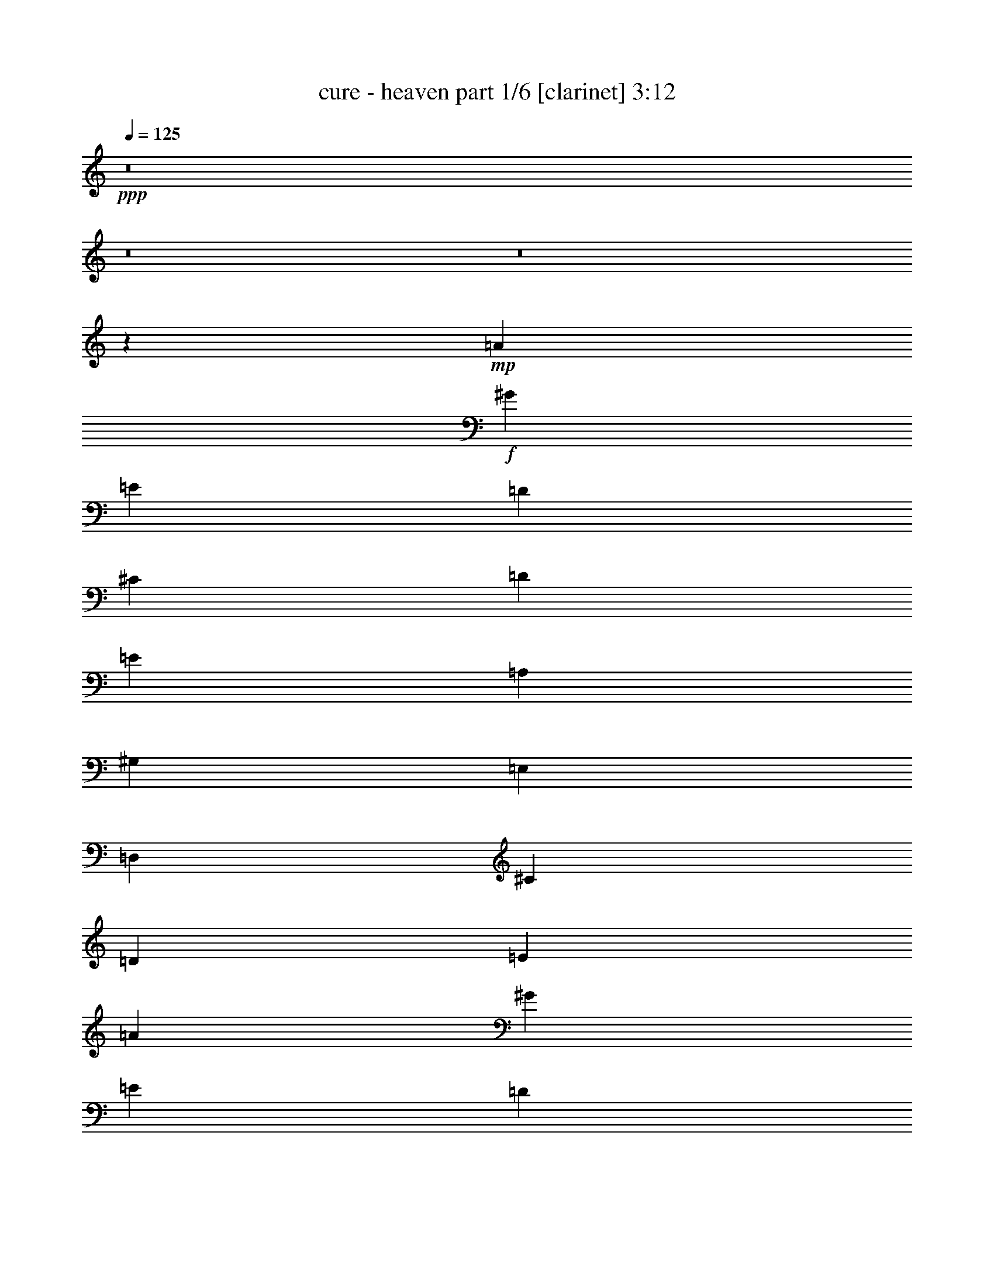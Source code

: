 % Produced with Bruzo's Transcoding Environment
% Transcribed by  Himbeertoni

X:1
T:  cure - heaven part 1/6 [clarinet] 3:12
Z: Transcribed with BruTE 64
L: 1/4
Q: 125
K: C
+ppp+
z8
z8
z8
z43929/8096
+mp+
[=A13193/4048]
+f+
[^G40085/32384]
[=E39073/32384]
[=D66471/16192]
[^C39073/32384]
[=D40085/32384]
[=E13193/16192]
[=A,13193/4048]
[^G,40085/32384]
[=E,39073/32384]
[=D,66471/16192]
[^C39073/32384]
[=D40085/32384]
[=E13193/16192]
[=A13193/4048]
[^G40085/32384]
[=E39073/32384]
[=D66471/16192]
[^C39073/32384]
[=D40085/32384]
[=E13193/16192]
[=A,13193/4048]
[^G,40085/32384]
[=E,40085/32384]
[=D,65965/16192]
[^C40085/32384]
[=D39073/32384]
[=E13193/16192]
[=A26739/8096]
z8
z18087/32384
[=A,12687/32384]
[=A,13699/32384]
[=A,12687/32384]
[=A,3337/1012]
z8
z18259/32384
[=A,13699/32384]
[=A,12687/32384]
[=A,13699/32384]
[=A,75/23]
z8
z18431/32384
[=A,13699/32384]
[=A,12687/32384]
[=A,13699/32384]
[=A,26357/8096]
z8
z917/506
[=A13193/4048]
[^G40085/32384]
[=E40085/32384]
[=D65965/16192]
[^C39073/32384]
[=D40085/32384]
[=E13193/16192]
[=A,13193/4048]
[^G,40085/32384]
[=E,40085/32384]
[=D,65965/16192]
[^C40085/32384]
[=D39073/32384]
[=E13193/16192]
[=A26639/8096]
[^G39073/32384]
[=E40085/32384]
[=D65965/16192]
[^C40085/32384]
[=D39073/32384]
[=E13699/16192]
[=A,13193/4048]
[^G,39073/32384]
[=E,40085/32384]
[=D,65965/16192]
[^C40085/32384]
[=D40085/32384]
[=E13193/16192]
[=A26395/8096]
z8
z18451/32384
[=A,13699/32384]
[=A,12687/32384]
[=A,13699/32384]
[=A,1647/506]
z8
z1693/2944
[=A,13699/32384]
[=A,12687/32384]
[=A,13699/32384]
[=A,26309/8096]
z8
z19807/32384
[=A,12687/32384]
[=A,13699/32384]
[=A,12687/32384]
[=A,571/176]
z8
z14763/8096
[^F26639/8096]
[=G39073/32384]
[=A40085/32384]
[=B13193/16192]
[^F13193/4048]
[^C40085/32384]
[=D39073/32384]
[=E13699/16192]
[^F13193/4048]
[=G39073/32384]
[=A40085/32384]
[=B13193/16192]
[=d26285/8096]
z8
z19903/32384
+fff+
[=E12687/32384]
[=E13699/32384]
[=E12687/32384]
[=E13193/16192]
[^C13193/16192]
[=A,13193/16192]
[=A,13699/32384]
[=B,13193/16192]
[=B,13193/16192]
[=A,13699/32384]
[=B,13193/16192]
[^C13193/16192]
[^F,6613/8096]
z13233/2944
[=E12687/32384]
[=E13699/32384]
[=E12687/32384]
[=E13699/16192]
[^C13193/16192]
[=A,13193/16192]
[=A,12687/32384]
[=B,13193/16192]
[=B,13193/16192]
[=A,13699/32384]
[=B,13193/16192]
[^C13193/16192]
[=D13699/32384]
[^C13193/16192]
[=D13193/16192]
[=E13193/16192]
[=A,64983/32384]
z14175/32384
[=A13699/32384]
[=A12687/32384]
[=A13699/32384]
[=A13193/16192]
[=B13193/16192]
[^c39073/32384]
[=A13699/32384]
[=B13193/16192]
[=A13699/32384]
[=B13193/16192]
[=A12687/32384]
[=B65715/16192]
z66971/32384
[=D13699/32384]
[^C12687/32384]
[=D13699/32384]
[^C13193/16192]
[=A,12687/32384]
[=A,66471/16192]
[=D12687/32384]
[^C13699/32384]
[=D12687/32384]
[^C13193/16192]
[=A,13699/32384]
[=A,66471/32384]
[=A3121/8096]
z8
z218103/32384
+f+
[=A,12687/32384]
[=A,13699/32384]
[=A,12687/32384]
[=A,3285/1012]
z8
z19923/32384
[=A,12687/32384]
[=A,13699/32384]
[=A,12687/32384]
[=A,26743/8096]
z8
z18071/32384
[=A,12687/32384]
[=A,13699/32384]
[=A,12687/32384]
[=A,6675/2024]
z52711/8096
[^C40085/32384]
[=D40085/32384]
[=E13193/16192]
[^F13193/4048]
[=G40085/32384]
[=A39073/32384]
[=B13193/16192]
[^F26639/8096]
[^C39073/32384]
[=D40085/32384]
[=E13193/16192]
[^F13193/4048]
[=G40085/32384]
[=A39073/32384]
[=B13193/16192]
[=d2429/736]
z8
z3/2

X:2
T:  cure - heaven part 2/6 [flute] 3:12
Z: Transcribed with BruTE 64
L: 1/4
Q: 125
K: C
+ppp+
z8
z8
z8
z8
z8
z8
z8
z8
z8
z4019/506
z/8
+fff+
[=A13699/32384]
[^G12687/32384]
[^F13699/32384]
[^G12687/32384]
[^F13193/16192]
[=E13193/16192]
[^C13699/16192]
[^C12687/32384]
[=D13193/16192]
[=E13193/16192]
[=A,40263/32384]
z12509/32384
[^C13699/32384]
[=B,12687/32384]
[^C13699/16192]
[=D13193/16192]
[=E13193/16192]
[^F39073/32384]
[=E13193/16192]
[=D6493/8096]
z1283/2944
[^C12687/32384]
[=D13699/32384]
[^C13193/16192]
[=B,13193/16192]
[=A,13193/16192]
[^C40085/32384]
[^F,12687/32384]
[=A,40091/32384]
z13693/32384
[=A,12687/32384]
[=D13699/32384]
[^C13193/16192]
[=E39073/32384]
[^C13699/32384]
[=D13193/16192]
[^C13193/16192]
[=A,40511/32384]
z295/368
[^F13193/16192]
[=E13193/16192]
[^C13193/16192]
[^C12687/32384]
[=D13193/16192]
[=E27849/32384]
z19311/16192
[^C13699/32384]
[^C12687/32384]
[=D13699/32384]
[^C13193/16192]
[=B,39073/32384]
[=A,13699/16192]
[=D12687/32384]
[^C13193/16192]
[=D13193/16192]
[=D13699/32384]
[^C12687/32384]
[=D13699/32384]
[^C13193/16192]
[=A,12687/32384]
[=A,2357/1408]
z78731/32384
[=D12687/32384]
[^C13699/32384]
[=D12687/32384]
[^C13193/16192]
[=A,13699/32384]
[=A,52607/32384]
z8
z8
z8
z8
z8
z8
z64685/8096
[=E13193/16192]
[^C12687/32384]
[^C13193/16192]
[^C13193/16192]
[^F13699/16192]
[=E13193/16192]
[^C38887/32384]
z13885/32384
[^C12687/32384]
[=D13699/32384]
[^C13193/16192]
[=B,13193/16192]
[=A,13193/16192]
[=B,13193/16192]
[^C13193/16192]
[=A,1753/1408]
z12453/32384
[=E13699/32384]
[^F13193/16192]
[=E12687/32384]
[=E13699/16192]
[^C13193/16192]
[^F13193/16192]
[=E13193/16192]
[^F13193/8096]
[^C12687/32384]
[=D13699/32384]
[^C13193/16192]
[=D13193/16192]
[=E13193/16192]
[=A,52439/32384]
z16701/8096
[=A13193/16192]
[^G13699/32384]
[^G13193/16192]
[^F13193/16192]
[^F13193/16192]
[=E13193/16192]
[=E40085/32384]
[^C12687/32384]
[^F40085/32384]
[=D13193/16192]
[=D13193/16192]
[^C13193/16192]
[=D12687/32384]
[^C13193/16192]
[=D13699/16192]
[=A,12687/32384]
[=A,13699/32384]
[=B,12687/32384]
[^C40085/32384]
[=B,13193/16192]
[=B,26449/32384]
z79095/32384
[=D13699/32384]
[^C12687/32384]
[=D13699/32384]
[^C13193/16192]
[=A,12687/32384]
[=A,54267/32384]
z29437/8096
[^C13699/32384]
[=B,38703/32384]
[=A,/8]
[=B,18149/16192]
z863/2024
+ff+
[=B,13193/16192]
+fff+
[=A,12687/32384]
[=B,13193/16192]
[=A,40085/32384]
[^C12687/32384]
[=B,39715/32384]
[=G,/8]
[=A,1669/1472]
z1547/4048
[=B,13193/16192]
[=A,13699/32384]
[=B,13193/16192]
[=A,40085/32384]
[^C12687/32384]
[=B,38061/32384]
[=A,3357/16192=B,3357/16192-]
+ppp+
[=B,17051/16192]
z3495/8096
+fff+
[=B,13193/16192]
[=A,12687/32384]
[=B,13193/16192]
[=A,40085/32384]
[=D13699/32384]
[=D13193/16192]
[=D13193/16192]
[=D13193/16192]
[^C13193/16192]
[=B,13193/16192]
[=B,13193/16192]
[=A,40085/32384]
[=E12687/32384]
[=E13193/16192]
[=E13193/16192]
[=D13193/16192]
[=D13699/16192]
[^C12687/32384]
[=E13193/16192]
[=E13699/32384]
[^C12687/32384]
[^C13699/32384]
[=E38719/32384]
z53455/16192
[^C12687/32384]
[=E13193/16192]
[=D13699/32384]
[^C13193/16192]
[=A,9649/8096]
z8
z8
z8
z8
z8
z3357/736
[^C12687/32384]
[=B,13699/16192]
[=B,13193/16192]
[=A,13193/16192]
[=B,13193/16192]
[^C13193/16192]
[=A,3509/2944]
z14173/32384
[^C13699/32384]
[=D12687/32384]
[^C13193/16192]
[=D13193/16192]
[^C13193/16192]
[=D13193/16192]
[^C13193/16192]
[=E6723/4048]
[=A,12687/32384]
[=B,13699/32384]
[=A,13193/16192]
[^C39073/32384]
[=A,13699/32384]
[=B,13193/16192]
[^C13193/16192]
[=A,13193/8096]
[^C13699/32384]
[=D12687/32384]
[^C13193/16192]
[=D13193/16192]
[=E13193/16192]
[=A,6029/2944]
z40237/32384
[=E12687/32384]
[^F13193/16192]
[=E13193/16192]
[=E13699/16192]
[=D12687/32384]
[^F40085/32384]
[=E12687/32384]
[=E40085/32384]
[^C12687/32384]
[=D40085/32384]
[^C12687/32384]
[^C13699/16192]
[^C13193/16192]
[=D13193/16192]
[=E13193/16192]
[=A,13193/8096]
[=A,12687/32384]
[=D13699/16192]
[^C12687/32384]
[=A,13193/16192]
[=A,13193/16192]
[=D13193/16192]
[^C13193/16192]
[=A,40085/32384=E40085/32384]
[^C13193/16192]
[=D13193/16192]
[^C13193/16192]
[=A,13699/32384]
[=A,13193/16192]
[=D13193/16192]
[^C13193/16192]
[=A,52671/32384]
z75/176
[^C12687/32384]
[=B,38061/32384]
[=G,3357/16192=A,3357/16192-]
+ppp+
[=A,16993/16192]
z881/2024
+fff+
[=B,13193/16192]
[=A,13699/32384]
[=B,13193/16192]
[=A,39073/32384]
[^C13699/32384]
[=B,38703/32384]
[=A,/8]
[=B,18215/16192]
z3419/8096
[=B,13193/16192]
[=A,12687/32384]
[=B,13193/16192]
[=A,40085/32384]
[^C12687/32384]
[=B,39715/32384]
[=G,/8]
[=A,1675/1472]
z3061/8096
[=B,13193/16192]
[^C13699/32384]
[=B,13193/16192]
[=A,145949/32384]
z8
z3/2

X:3
T:  cure - heaven part 3/6 [lute] 3:12
Z: Transcribed with BruTE 64
L: 1/4
Q: 125
K: C
+ppp+
z92857/32384
+pp+
[=A,3/16-=E3/16=A3/16^c3/16=e3/16]
[=A,6615/32384=E6615/32384=A6615/32384^c6615/32384=e6615/32384]
[=A,13193/16192=E13193/16192=A13193/16192^c13193/16192=e13193/16192]
[=A,13193/16192=E13193/16192=A13193/16192^c13193/16192=e13193/16192-]
[=A,7/16=E7/16=A7/16-^c7/16-=e7/16-]
[=A,5603/32384-=E5603/32384=A5603/32384^c5603/32384-=e5603/32384-]
[=A,523/2024=E523/2024=A523/2024-^c523/2024-=e523/2024-]
[=A,6195/32384-=E6195/32384=A6195/32384^c6195/32384-=e6195/32384-]
[=A,5751/32384=E5751/32384=A5751/32384^c5751/32384=e5751/32384]
[=E,40085/32384=B,40085/32384=E40085/32384^G40085/32384=B40085/32384=e40085/32384]
[=E,39073/32384=B,39073/32384=E39073/32384^G39073/32384=B39073/32384=e39073/32384-]
[=E,7/16=B,7/16=E7/16-^G7/16-=B7/16-=e7/16-]
[=E,5603/32384-=B,5603/32384=E5603/32384^G5603/32384-=B5603/32384-=e5603/32384-]
[=E,793/4048=B,793/4048=E793/4048-^G793/4048-=B793/4048-=e793/4048-]
[=E,1919/8096-=B,1919/8096=E1919/8096^G1919/8096-=B1919/8096-=e1919/8096-]
[=E,3147/16192=B,3147/16192=E3147/16192^G3147/16192=B3147/16192=e3147/16192]
[=B,13193/16192^F13193/16192=B13193/16192=d13193/16192]
[=B,13193/16192^F13193/16192=B13193/16192=d13193/16192^f13193/16192-]
[=B,7/16^F7/16=B7/16-=d7/16-^f7/16-]
[=B,5603/32384-^F5603/32384=B5603/32384=d5603/32384-^f5603/32384-]
[=B,793/4048^F793/4048=B793/4048-=d793/4048-^f793/4048-]
[=B,6195/32384-^F6195/32384=B6195/32384=d6195/32384-^f6195/32384-]
[=B,7775/32384^F7775/32384=B7775/32384=d7775/32384^f7775/32384]
[=D39073/32384=A39073/32384=d39073/32384^f39073/32384]
[=D40085/32384=A40085/32384=d40085/32384^f40085/32384-]
[=D3/8=A3/8=d3/8-^f3/8-]
[=D8639/32384-=A8639/32384=d8639/32384^f8639/32384-]
[=D1333/8096=A1333/8096=d1333/8096-^f1333/8096-]
[=D833/4048-=A833/4048=d833/4048^f833/4048-]
[=D3147/16192=A3147/16192=d3147/16192^f3147/16192]
[=A,13699/16192=E13699/16192=A13699/16192^c13699/16192-=e13699/16192-]
[=A,6541/16192=E6541/16192=A6541/16192^c6541/16192-=e6541/16192-]
[=A,25991/32384=E25991/32384=A25991/32384^c25991/32384=e25991/32384-]
[=A,7/16=E7/16=A7/16-^c7/16-=e7/16-]
[=A,5603/32384-=E5603/32384=A5603/32384^c5603/32384-=e5603/32384-]
[=A,793/4048=E793/4048=A793/4048-^c793/4048-=e793/4048-]
[=A,3295/16192-=E3295/16192=A3295/16192^c3295/16192-=e3295/16192-]
[=A,1845/8096=E1845/8096=A1845/8096^c1845/8096=e1845/8096]
[=E,13/16=B,13/16=E13/16^G13/16-=B13/16-=e13/16-]
[=E,12761/32384=B,12761/32384=E12761/32384^G12761/32384=B12761/32384=e12761/32384]
[=E,13/16=B,13/16=E13/16^G13/16-=B13/16-=e13/16-]
[=E,7/16=B,7/16=E7/16^G7/16=B7/16=e7/16-]
[=E,25991/32384=B,25991/32384=E25991/32384^G25991/32384=B25991/32384=e25991/32384]
[=B,7/16^F7/16=B7/16-=d7/16-]
[=B,6109/16192^F6109/16192=B6109/16192=d6109/16192]
[=B,5/4^F5/4=B5/4=d5/4^f5/4-]
[=B,25991/32384^F25991/32384=B25991/32384=d25991/32384^f25991/32384]
[=D39073/32384=A39073/32384=d39073/32384^f39073/32384]
[=D40085/32384=A40085/32384=d40085/32384^f40085/32384-]
[=D7/16=A7/16=d7/16-^f7/16-]
[=D5603/32384-=A5603/32384=d5603/32384^f5603/32384-]
[=D793/4048=A793/4048=d793/4048-^f793/4048-]
[=D833/4048-=A833/4048=d833/4048^f833/4048-]
[=D3653/16192=A3653/16192=d3653/16192^f3653/16192]
[=A,13193/16192=E13193/16192=A13193/16192^c13193/16192=e13193/16192]
[=A,13193/16192=E13193/16192=A13193/16192^c13193/16192-=e13193/16192-]
[=A,12687/32384=E12687/32384=A12687/32384^c12687/32384-=e12687/32384-]
[=A,13699/32384=E13699/32384=A13699/32384^c13699/32384-=e13699/32384-]
[=A,3/8=E3/8=A3/8-^c3/8-=e3/8-]
[=A,1987/8096-=E1987/8096=A1987/8096^c1987/8096-=e1987/8096-]
[=A,3147/16192=E3147/16192=A3147/16192^c3147/16192=e3147/16192]
[=E,13/16=B,13/16=E13/16^G13/16-=B13/16-]
[=E,13773/32384=B,13773/32384=E13773/32384^G13773/32384=B13773/32384]
[=E,13/16=B,13/16=E13/16^G13/16-=B13/16-=e13/16-]
[=E,12761/32384=B,12761/32384=E12761/32384^G12761/32384=B12761/32384=e12761/32384]
[=E,7/16=B,7/16=E7/16-^G7/16=B7/16=e7/16]
[=E,5603/32384-=B,5603/32384=E5603/32384]
[=E,6615/32384=B,6615/32384=E6615/32384]
[=B,7/16^F7/16=B7/16=d7/16-]
[=B,6109/16192^F6109/16192=B6109/16192=d6109/16192]
[=B,13/16^F13/16=B13/16=d13/16-^f13/16-]
[=B,7/16^F7/16=B7/16=d7/16^f7/16-]
[=B,25991/32384^F25991/32384=B25991/32384=d25991/32384^f25991/32384]
[=D13/16=A13/16=d13/16-^f13/16-]
[=D13773/32384=A13773/32384=d13773/32384^f13773/32384]
[=D13193/16192=A13193/16192=d13193/16192-^f13193/16192-]
[=D12687/32384=A12687/32384=d12687/32384-^f12687/32384-]
[=D13551/32384=A13551/32384=d13551/32384-^f13551/32384-]
[=D1555/8096-=A1555/8096=d1555/8096^f1555/8096-]
[=D793/4048=A793/4048=d793/4048-^f793/4048-]
[=D1919/8096-=A1919/8096=d1919/8096^f1919/8096-]
[=D3147/16192=A3147/16192=d3147/16192^f3147/16192]
[=A,13/16=E13/16=A13/16-^c13/16-=e13/16-]
[=A,12761/32384=E12761/32384=A12761/32384^c12761/32384=e12761/32384]
[=A,13/16=E13/16=A13/16-^c13/16-=e13/16-]
[=A,13773/32384=E13773/32384=A13773/32384^c13773/32384=e13773/32384-]
[=A,7/16=E7/16=A7/16-^c7/16-=e7/16-]
[=A,6467/32384-=E6467/32384=A6467/32384^c6467/32384-=e6467/32384-]
[=A,5751/32384=E5751/32384=A5751/32384^c5751/32384=e5751/32384]
[=E,13/16=B,13/16=E13/16^G13/16-=B13/16-]
[=E,13773/32384=B,13773/32384=E13773/32384^G13773/32384=B13773/32384]
[=E,13/16=B,13/16=E13/16^G13/16-=B13/16-=e13/16-]
[=E,12761/32384=B,12761/32384=E12761/32384^G12761/32384=B12761/32384=e12761/32384]
[=E,7/16=B,7/16=E7/16-^G7/16=B7/16=e7/16]
[=E,5603/32384-=B,5603/32384=E5603/32384]
[=E,6615/32384=B,6615/32384=E6615/32384]
[=B,7/16^F7/16=B7/16=d7/16-]
[=B,6109/16192^F6109/16192=B6109/16192=d6109/16192]
[=B,7/8^F7/8=B7/8=d7/8-^f7/8-]
[=B,3/8^F3/8=B3/8=d3/8^f3/8-]
[=B,25991/32384^F25991/32384=B25991/32384=d25991/32384^f25991/32384]
[=D13/16=A13/16=d13/16-^f13/16-]
[=D13773/32384=A13773/32384=d13773/32384^f13773/32384]
[=D13193/16192=A13193/16192=d13193/16192-^f13193/16192-]
[=D12687/32384=A12687/32384=d12687/32384-^f12687/32384-]
[=D13551/32384=A13551/32384=d13551/32384-^f13551/32384-]
[=D1555/8096-=A1555/8096=d1555/8096^f1555/8096-]
[=D793/4048=A793/4048=d793/4048-^f793/4048-]
[=D1919/8096-=A1919/8096=d1919/8096^f1919/8096-]
[=D3147/16192=A3147/16192=d3147/16192^f3147/16192]
[=A,13193/16192=E13193/16192=A13193/16192^c13193/16192=e13193/16192]
[=A,13193/16192=E13193/16192=A13193/16192^c13193/16192-=e13193/16192-]
[=A,13699/32384=E13699/32384=A13699/32384^c13699/32384-=e13699/32384-]
[=A,12687/32384=E12687/32384=A12687/32384^c12687/32384-=e12687/32384-]
[=A,7/16=E7/16=A7/16-^c7/16-=e7/16-]
[=A,1481/8096-=E1481/8096=A1481/8096^c1481/8096-=e1481/8096-]
[=A,3147/16192=E3147/16192=A3147/16192^c3147/16192=e3147/16192]
[=E,13/16=B,13/16=E13/16^G13/16-=B13/16-]
[=E,13773/32384=B,13773/32384=E13773/32384^G13773/32384=B13773/32384]
[=E,13/16=B,13/16=E13/16^G13/16-=B13/16-=e13/16-]
[=E,12761/32384=B,12761/32384=E12761/32384^G12761/32384=B12761/32384=e12761/32384]
[=E,7/16=B,7/16=E7/16-^G7/16-=B7/16-=e7/16-]
[=E,3/16-=B,3/16=E3/16^G3/16-=B3/16-=e3/16-]
[=E,3579/16192=B,3579/16192=E3579/16192^G3579/16192=B3579/16192=e3579/16192]
[=B,3/8^F3/8=B3/8=d3/8-]
[=B,7121/16192^F7121/16192=B7121/16192=d7121/16192]
[=B,13/16^F13/16=B13/16=d13/16-^f13/16-]
[=B,3/8^F3/8=B3/8=d3/8^f3/8-]
[=B,27003/32384^F27003/32384=B27003/32384=d27003/32384^f27003/32384]
[=D13/16=A13/16=d13/16-^f13/16-]
[=D13773/32384=A13773/32384=d13773/32384^f13773/32384]
[=D13193/16192=A13193/16192=d13193/16192-^f13193/16192-]
[=D13699/32384=A13699/32384=d13699/32384-^f13699/32384-]
[=D12539/32384=A12539/32384=d12539/32384-^f12539/32384-]
[=D1555/8096-=A1555/8096=d1555/8096^f1555/8096-]
[=D523/2024=A523/2024=d523/2024-^f523/2024-]
[=D1413/8096-=A1413/8096=d1413/8096^f1413/8096-]
[=D3147/16192=A3147/16192=d3147/16192^f3147/16192]
[=A,13/16=E13/16=A13/16-^c13/16-=e13/16-]
[=A,13773/32384=E13773/32384=A13773/32384^c13773/32384=e13773/32384]
[=A,13/16=E13/16=A13/16-^c13/16-=e13/16-]
[=A,12761/32384=E12761/32384=A12761/32384^c12761/32384=e12761/32384-]
[=A,7/16=E7/16=A7/16-^c7/16-=e7/16-]
[=A,5455/32384-=E5455/32384=A5455/32384^c5455/32384-=e5455/32384-]
[=A,6763/32384=E6763/32384=A6763/32384^c6763/32384=e6763/32384]
[=E,7/8=B,7/8=E7/8^G7/8-=B7/8-=e7/8-]
[=E,11749/32384=B,11749/32384=E11749/32384^G11749/32384=B11749/32384=e11749/32384-]
[=E,13/16=B,13/16=E13/16^G13/16-=B13/16-=e13/16-]
[=E,13773/32384=B,13773/32384=E13773/32384^G13773/32384=B13773/32384=e13773/32384-]
[=E,3/8=B,3/8=E3/8-^G3/8-=B3/8-=e3/8-]
[=E,3431/16192-=B,3431/16192=E3431/16192^G3431/16192-=B3431/16192-=e3431/16192-]
[=E,1845/8096=B,1845/8096=E1845/8096^G1845/8096=B1845/8096=e1845/8096]
[=B,3/8^F3/8=B3/8=d3/8-]
[=B,7121/16192^F7121/16192=B7121/16192=d7121/16192]
[=B,13/16^F13/16=B13/16=d13/16-^f13/16-]
[=B,3/8^F3/8=B3/8=d3/8^f3/8-]
[=B,27003/32384^F27003/32384=B27003/32384=d27003/32384^f27003/32384]
[=D7/8=A7/8=d7/8-^f7/8-]
[=D11749/32384=A11749/32384=d11749/32384^f11749/32384]
[=D13193/16192=A13193/16192=d13193/16192-^f13193/16192-]
[=D13699/32384=A13699/32384=d13699/32384-^f13699/32384-]
[=D12539/32384=A12539/32384=d12539/32384-^f12539/32384-]
[=D2061/8096-=A2061/8096=d2061/8096^f2061/8096-]
[=D1333/8096=A1333/8096=d1333/8096-^f1333/8096-]
[=D833/4048-=A833/4048=d833/4048^f833/4048-]
[=D3147/16192=A3147/16192=d3147/16192^f3147/16192]
[=A,13/16=E13/16=A13/16^c13/16-=e13/16-]
[=A,13773/32384=E13773/32384=A13773/32384^c13773/32384=e13773/32384]
[=A,13193/16192=E13193/16192=A13193/16192^c13193/16192-=e13193/16192-]
[=A,7/16=E7/16=A7/16-^c7/16-=e7/16-]
[=A,5603/32384-=E5603/32384=A5603/32384^c5603/32384-=e5603/32384-]
[=A,793/4048=E793/4048=A793/4048-^c793/4048-=e793/4048-]
[=A,6195/32384-=E6195/32384=A6195/32384^c6195/32384-=e6195/32384-]
[=A,7775/32384=E7775/32384=A7775/32384^c7775/32384=e7775/32384]
[=E,13/16=B,13/16=E13/16^G13/16-=B13/16-=e13/16]
[=E,12761/32384=B,12761/32384=E12761/32384^G12761/32384=B12761/32384]
[=E,13193/16192=B,13193/16192=E13193/16192^G13193/16192=B13193/16192-=e13193/16192-]
[=E,7/16=B,7/16=E7/16-^G7/16-=B7/16-=e7/16-]
[=E,5603/32384-=B,5603/32384=E5603/32384^G5603/32384-=B5603/32384-=e5603/32384-]
[=E,793/4048=B,793/4048=E793/4048-^G793/4048-=B793/4048-=e793/4048-]
[=E,8219/32384-=B,8219/32384=E8219/32384^G8219/32384-=B8219/32384-=e8219/32384-]
[=E,5751/32384=B,5751/32384=E5751/32384^G5751/32384=B5751/32384=e5751/32384]
[=B,13/16^F13/16=B13/16=d13/16-^f13/16-]
[=B,13773/32384^F13773/32384=B13773/32384=d13773/32384^f13773/32384]
[=B,13193/16192^F13193/16192=B13193/16192=d13193/16192-^f13193/16192-]
[=B,3/8^F3/8=B3/8-=d3/8-^f3/8-]
[=B,6615/32384-^F6615/32384=B6615/32384=d6615/32384-^f6615/32384-]
[=B,523/2024^F523/2024=B523/2024-=d523/2024-^f523/2024-]
[=B,5183/32384-^F5183/32384=B5183/32384=d5183/32384-^f5183/32384-]
[=B,6763/32384^F6763/32384=B6763/32384=d6763/32384^f6763/32384]
[=D13/16=A13/16=d13/16-^f13/16-]
[=D13773/32384=A13773/32384=d13773/32384^f13773/32384]
[=D13193/16192=A13193/16192=d13193/16192-^f13193/16192-]
[=D6035/16192=A6035/16192=d6035/16192-^f6035/16192-]
[=D8713/32384-=A8713/32384=d8713/32384^f8713/32384-]
[=D1333/8096=A1333/8096=d1333/8096-^f1333/8096-]
[=D6195/32384-=A6195/32384=d6195/32384^f6195/32384-]
[=D6763/32384=A6763/32384=d6763/32384^f6763/32384]
[=A,7/8=E7/8=A7/8^c7/8-=e7/8-]
[=A,11749/32384=E11749/32384=A11749/32384^c11749/32384=e11749/32384]
[=A,13193/16192=E13193/16192=A13193/16192^c13193/16192-=e13193/16192-]
[=A,7/16=E7/16=A7/16-^c7/16-=e7/16-]
[=A,5603/32384-=E5603/32384=A5603/32384^c5603/32384-=e5603/32384-]
[=A,793/4048=E793/4048=A793/4048-^c793/4048-=e793/4048-]
[=A,8219/32384-=E8219/32384=A8219/32384^c8219/32384-=e8219/32384-]
[=A,5751/32384=E5751/32384=A5751/32384^c5751/32384=e5751/32384]
[=E,13/16=B,13/16=E13/16^G13/16-=B13/16-=e13/16]
[=E,12761/32384=B,12761/32384=E12761/32384^G12761/32384=B12761/32384]
[=E,13193/16192=B,13193/16192=E13193/16192^G13193/16192=B13193/16192-=e13193/16192-]
[=E,7/16=B,7/16=E7/16-^G7/16-=B7/16-=e7/16-]
[=E,5603/32384-=B,5603/32384=E5603/32384^G5603/32384-=B5603/32384-=e5603/32384-]
[=E,523/2024=B,523/2024=E523/2024-^G523/2024-=B523/2024-=e523/2024-]
[=E,6195/32384-=B,6195/32384=E6195/32384^G6195/32384-=B6195/32384-=e6195/32384-]
[=E,5751/32384=B,5751/32384=E5751/32384^G5751/32384=B5751/32384=e5751/32384]
[=B,13/16^F13/16=B13/16=d13/16-^f13/16-]
[=B,13773/32384^F13773/32384=B13773/32384=d13773/32384^f13773/32384]
[=B,13193/16192^F13193/16192=B13193/16192=d13193/16192-^f13193/16192-]
[=B,3/8^F3/8=B3/8-=d3/8-^f3/8-]
[=B,8639/32384-^F8639/32384=B8639/32384=d8639/32384-^f8639/32384-]
[=B,1333/8096^F1333/8096=B1333/8096-=d1333/8096-^f1333/8096-]
[=B,6195/32384-^F6195/32384=B6195/32384=d6195/32384-^f6195/32384-]
[=B,6763/32384^F6763/32384=B6763/32384=d6763/32384^f6763/32384]
[=D13/16=A13/16=d13/16-^f13/16-]
[=D13773/32384=A13773/32384=d13773/32384^f13773/32384]
[=D13193/16192=A13193/16192=d13193/16192-^f13193/16192-]
[=D7047/16192=A7047/16192=d7047/16192-^f7047/16192-]
[=D5677/32384-=A5677/32384=d5677/32384^f5677/32384-]
[=D793/4048=A793/4048=d793/4048-^f793/4048-]
[=D6195/32384-=A6195/32384=d6195/32384^f6195/32384-]
[=D7775/32384=A7775/32384=d7775/32384^f7775/32384]
[=A,13/16=E13/16=A13/16^c13/16-=e13/16-]
[=A,12761/32384=E12761/32384=A12761/32384^c12761/32384=e12761/32384]
[=A,13193/16192=E13193/16192=A13193/16192^c13193/16192-=e13193/16192-]
[=A,7/16=E7/16=A7/16-^c7/16-=e7/16-]
[=A,5603/32384-=E5603/32384=A5603/32384^c5603/32384-=e5603/32384-]
[=A,793/4048=E793/4048=A793/4048-^c793/4048-=e793/4048-]
[=A,8219/32384-=E8219/32384=A8219/32384^c8219/32384-=e8219/32384-]
[=A,5751/32384=E5751/32384=A5751/32384^c5751/32384=e5751/32384]
[=E,13/16=B,13/16=E13/16^G13/16-=B13/16-=e13/16]
[=E,13773/32384=B,13773/32384=E13773/32384^G13773/32384=B13773/32384]
[=E,13193/16192=B,13193/16192=E13193/16192^G13193/16192=B13193/16192-=e13193/16192-]
[=E,3/8=B,3/8=E3/8-^G3/8-=B3/8-=e3/8-]
[=E,6615/32384-=B,6615/32384=E6615/32384^G6615/32384-=B6615/32384-=e6615/32384-]
[=E,523/2024=B,523/2024=E523/2024-^G523/2024-=B523/2024-=e523/2024-]
[=E,5183/32384-=B,5183/32384=E5183/32384^G5183/32384-=B5183/32384-=e5183/32384-]
[=E,6763/32384=B,6763/32384=E6763/32384^G6763/32384=B6763/32384=e6763/32384]
[=B,13/16^F13/16=B13/16=d13/16-^f13/16-]
[=B,13773/32384^F13773/32384=B13773/32384=d13773/32384^f13773/32384]
[=B,13193/16192^F13193/16192=B13193/16192=d13193/16192-^f13193/16192-]
[=B,3/8^F3/8=B3/8-=d3/8-^f3/8-]
[=B,8639/32384-^F8639/32384=B8639/32384=d8639/32384-^f8639/32384-]
[=B,1333/8096^F1333/8096=B1333/8096-=d1333/8096-^f1333/8096-]
[=B,6195/32384-^F6195/32384=B6195/32384=d6195/32384-^f6195/32384-]
[=B,7775/32384^F7775/32384=B7775/32384=d7775/32384^f7775/32384]
[=D13/16=A13/16=d13/16-^f13/16-]
[=D12761/32384=A12761/32384=d12761/32384^f12761/32384]
[=D13193/16192=A13193/16192=d13193/16192-^f13193/16192-]
[=D7047/16192=A7047/16192=d7047/16192-^f7047/16192-]
[=D5677/32384-=A5677/32384=d5677/32384^f5677/32384-]
[=D793/4048=A793/4048=d793/4048-^f793/4048-]
[=D8219/32384-=A8219/32384=d8219/32384^f8219/32384-]
[=D5751/32384=A5751/32384=d5751/32384^f5751/32384]
[=A,13/16=E13/16=A13/16^c13/16-=e13/16-]
[=A,12761/32384=E12761/32384=A12761/32384^c12761/32384=e12761/32384]
[=A,13699/16192=E13699/16192=A13699/16192^c13699/16192-=e13699/16192-]
[=A,3/8=E3/8=A3/8-^c3/8-=e3/8-]
[=A,6615/32384-=E6615/32384=A6615/32384^c6615/32384-=e6615/32384-]
[=A,523/2024=E523/2024=A523/2024-^c523/2024-=e523/2024-]
[=A,6195/32384-=E6195/32384=A6195/32384^c6195/32384-=e6195/32384-]
[=A,5751/32384=E5751/32384=A5751/32384^c5751/32384=e5751/32384]
[=E,13/16=B,13/16=E13/16^G13/16-=B13/16-=e13/16]
[=E,13773/32384=B,13773/32384=E13773/32384^G13773/32384=B13773/32384]
[=E,13193/16192=B,13193/16192=E13193/16192^G13193/16192=B13193/16192-=e13193/16192-]
[=E,3/8=B,3/8=E3/8-^G3/8-=B3/8-=e3/8-]
[=E,8639/32384-=B,8639/32384=E8639/32384^G8639/32384-=B8639/32384-=e8639/32384-]
[=E,1333/8096=B,1333/8096=E1333/8096-^G1333/8096-=B1333/8096-=e1333/8096-]
[=E,6195/32384-=B,6195/32384=E6195/32384^G6195/32384-=B6195/32384-=e6195/32384-]
[=E,6763/32384=B,6763/32384=E6763/32384^G6763/32384=B6763/32384=e6763/32384]
[=B,13/16^F13/16=B13/16=d13/16-^f13/16-]
[=B,13773/32384^F13773/32384=B13773/32384=d13773/32384^f13773/32384]
[=B,13193/16192^F13193/16192=B13193/16192=d13193/16192-^f13193/16192-]
[=B,7/16^F7/16=B7/16-=d7/16-^f7/16-]
[=B,5603/32384-^F5603/32384=B5603/32384=d5603/32384-^f5603/32384-]
[=B,793/4048^F793/4048=B793/4048-=d793/4048-^f793/4048-]
[=B,6195/32384-^F6195/32384=B6195/32384=d6195/32384-^f6195/32384-]
[=B,7775/32384^F7775/32384=B7775/32384=d7775/32384^f7775/32384]
[=D13/16=A13/16=d13/16-^f13/16-]
[=D12761/32384=A12761/32384=d12761/32384^f12761/32384]
[=D13193/16192=A13193/16192=d13193/16192-^f13193/16192-]
[=D7047/16192=A7047/16192=d7047/16192-^f7047/16192-]
[=D5677/32384-=A5677/32384=d5677/32384^f5677/32384-]
[=D793/4048=A793/4048=d793/4048-^f793/4048-]
[=D8219/32384-=A8219/32384=d8219/32384^f8219/32384-]
[=D5751/32384=A5751/32384=d5751/32384^f5751/32384]
[=A,13193/16192=E13193/16192=A13193/16192^c13193/16192=e13193/16192]
[=A,13193/16192=E13193/16192=A13193/16192^c13193/16192-=e13193/16192-]
[=A,13699/32384=E13699/32384=A13699/32384^c13699/32384-=e13699/32384-]
[=A,12687/32384=E12687/32384=A12687/32384^c12687/32384-=e12687/32384-]
[=A,7/16=E7/16=A7/16-^c7/16-=e7/16-]
[=A,1481/8096-=E1481/8096=A1481/8096^c1481/8096-=e1481/8096-]
[=A,3147/16192=E3147/16192=A3147/16192^c3147/16192=e3147/16192]
[=E,13/16=B,13/16=E13/16^G13/16-=B13/16-]
[=E,13773/32384=B,13773/32384=E13773/32384^G13773/32384=B13773/32384]
[=E,13/16=B,13/16=E13/16^G13/16-=B13/16-=e13/16-]
[=E,13773/32384=B,13773/32384=E13773/32384^G13773/32384=B13773/32384=e13773/32384]
[=E,3/8=B,3/8=E3/8-^G3/8=B3/8=e3/8]
[=E,6615/32384-=B,6615/32384=E6615/32384]
[=E,7627/32384=B,7627/32384=E7627/32384]
[=B,3/8^F3/8=B3/8=d3/8-]
[=B,7121/16192^F7121/16192=B7121/16192=d7121/16192]
[=B,13/16^F13/16=B13/16=d13/16-^f13/16-]
[=B,3/8^F3/8=B3/8=d3/8^f3/8-]
[=B,27003/32384^F27003/32384=B27003/32384=d27003/32384^f27003/32384]
[=D13/16=A13/16=d13/16-^f13/16-]
[=D13773/32384=A13773/32384=d13773/32384^f13773/32384]
[=D13193/16192=A13193/16192=d13193/16192-^f13193/16192-]
[=D13699/32384=A13699/32384=d13699/32384-^f13699/32384-]
[=D12539/32384=A12539/32384=d12539/32384-^f12539/32384-]
[=D1555/8096-=A1555/8096=d1555/8096^f1555/8096-]
[=D523/2024=A523/2024=d523/2024-^f523/2024-]
[=D1413/8096-=A1413/8096=d1413/8096^f1413/8096-]
[=D3147/16192=A3147/16192=d3147/16192^f3147/16192]
[=A,13/16=E13/16=A13/16-^c13/16-=e13/16-]
[=A,13773/32384=E13773/32384=A13773/32384^c13773/32384=e13773/32384]
[=A,13/16=E13/16=A13/16-^c13/16-=e13/16-]
[=A,12761/32384=E12761/32384=A12761/32384^c12761/32384=e12761/32384-]
[=A,7/16=E7/16=A7/16-^c7/16-=e7/16-]
[=A,5455/32384-=E5455/32384=A5455/32384^c5455/32384-=e5455/32384-]
[=A,6763/32384=E6763/32384=A6763/32384^c6763/32384=e6763/32384]
[=E,7/8=B,7/8=E7/8^G7/8-=B7/8-=e7/8-]
[=E,11749/32384=B,11749/32384=E11749/32384^G11749/32384=B11749/32384=e11749/32384-]
[=E,13/16=B,13/16=E13/16^G13/16-=B13/16-=e13/16-]
[=E,14563/32384=B,14563/32384=E14563/32384^G14563/32384=B14563/32384=e14563/32384-]
[=E,5677/16192=B,5677/16192=E5677/16192-^G5677/16192=B5677/16192=e5677/16192]
[=E,6615/32384-=B,6615/32384=E6615/32384]
[=E,7627/32384=B,7627/32384=E7627/32384]
[=B,3/8^F3/8=B3/8=d3/8-]
[=B,7121/16192^F7121/16192=B7121/16192=d7121/16192]
[=B,13/16^F13/16=B13/16=d13/16-^f13/16-]
[=B,3/8^F3/8=B3/8=d3/8^f3/8-]
[=B,28015/32384^F28015/32384=B28015/32384=d28015/32384^f28015/32384]
[=D13/16=A13/16=d13/16-^f13/16-]
[=D12761/32384=A12761/32384=d12761/32384^f12761/32384]
[=D13193/16192=A13193/16192=d13193/16192-^f13193/16192-]
[=D13699/32384=A13699/32384=d13699/32384-^f13699/32384-]
[=D12539/32384=A12539/32384=d12539/32384-^f12539/32384-]
[=D2061/8096-=A2061/8096=d2061/8096^f2061/8096-]
[=D1333/8096=A1333/8096=d1333/8096-^f1333/8096-]
[=D833/4048-=A833/4048=d833/4048^f833/4048-]
[=D3147/16192=A3147/16192=d3147/16192^f3147/16192]
[=A,13193/16192=E13193/16192=A13193/16192^c13193/16192=e13193/16192]
[=A,13193/16192=E13193/16192=A13193/16192^c13193/16192-=e13193/16192-]
[=A,13699/32384=E13699/32384=A13699/32384^c13699/32384-=e13699/32384-]
[=A,13699/32384=E13699/32384=A13699/32384^c13699/32384-=e13699/32384-]
[=A,3/8=E3/8=A3/8-^c3/8-=e3/8-]
[=A,867/4048-=E867/4048=A867/4048^c867/4048-=e867/4048-]
[=A,3653/16192=E3653/16192=A3653/16192^c3653/16192=e3653/16192]
[=E,13/16=B,13/16=E13/16^G13/16-=B13/16-]
[=E,12761/32384=B,12761/32384=E12761/32384^G12761/32384=B12761/32384]
[=E,13/16=B,13/16=E13/16^G13/16-=B13/16-=e13/16-]
[=E,13773/32384=B,13773/32384=E13773/32384^G13773/32384=B13773/32384=e13773/32384]
[=E,3/8=B,3/8=E3/8-^G3/8=B3/8=e3/8]
[=E,8639/32384-=B,8639/32384=E8639/32384]
[=E,5603/32384=B,5603/32384=E5603/32384]
[=B,3/8^F3/8=B3/8=d3/8-]
[=B,7121/16192^F7121/16192=B7121/16192=d7121/16192]
[=B,13/16^F13/16=B13/16=d13/16-^f13/16-]
[=B,7/16^F7/16=B7/16=d7/16^f7/16-]
[=B,25991/32384^F25991/32384=B25991/32384=d25991/32384^f25991/32384]
[=D13/16=A13/16=d13/16-^f13/16-]
[=D12761/32384=A12761/32384=d12761/32384^f12761/32384]
[=D13193/16192=A13193/16192=d13193/16192-^f13193/16192-]
[=D13699/32384=A13699/32384=d13699/32384-^f13699/32384-]
[=D12539/32384=A12539/32384=d12539/32384-^f12539/32384-]
[=D2061/8096-=A2061/8096=d2061/8096^f2061/8096-]
[=D1333/8096=A1333/8096=d1333/8096-^f1333/8096-]
[=D833/4048-=A833/4048=d833/4048^f833/4048-]
[=D3653/16192=A3653/16192=d3653/16192^f3653/16192]
[=A,13/16=E13/16=A13/16-^c13/16-=e13/16-]
[=A,12761/32384=E12761/32384=A12761/32384^c12761/32384=e12761/32384]
[=A,13/16=E13/16=A13/16-^c13/16-=e13/16-]
[=A,13773/32384=E13773/32384=A13773/32384^c13773/32384=e13773/32384-]
[=A,3/8=E3/8=A3/8-^c3/8-=e3/8-]
[=A,8491/32384-=E8491/32384=A8491/32384^c8491/32384-=e8491/32384-]
[=A,5751/32384=E5751/32384=A5751/32384^c5751/32384=e5751/32384]
[=E,13/16=B,13/16=E13/16^G13/16-=B13/16-=e13/16-]
[=E,12761/32384=B,12761/32384=E12761/32384^G12761/32384=B12761/32384=e12761/32384-]
[=E,13/16=B,13/16=E13/16^G13/16-=B13/16-=e13/16-]
[=E,13551/32384=B,13551/32384=E13551/32384^G13551/32384=B13551/32384=e13551/32384-]
[=E,7195/16192=B,7195/16192=E7195/16192-^G7195/16192=B7195/16192=e7195/16192]
[=E,5603/32384-=B,5603/32384=E5603/32384]
[=E,6615/32384=B,6615/32384=E6615/32384]
[=B,7/16^F7/16=B7/16=d7/16-]
[=B,6109/16192^F6109/16192=B6109/16192=d6109/16192]
[=B,13/16^F13/16=B13/16=d13/16-^f13/16-]
[=B,7/16^F7/16=B7/16=d7/16^f7/16-]
[=B,25991/32384^F25991/32384=B25991/32384=d25991/32384^f25991/32384]
[=D13/16=A13/16=d13/16-^f13/16-]
[=D12761/32384=A12761/32384=d12761/32384^f12761/32384]
[=D13699/16192=A13699/16192=d13699/16192-^f13699/16192-]
[=D12687/32384=A12687/32384=d12687/32384-^f12687/32384-]
[=D14563/32384=A14563/32384=d14563/32384-^f14563/32384-]
[=D651/4048-=A651/4048=d651/4048^f651/4048-]
[=D793/4048=A793/4048=d793/4048-^f793/4048-]
[=D833/4048-=A833/4048=d833/4048^f833/4048-]
[=D3653/16192=A3653/16192=d3653/16192^f3653/16192]
[=A,13/16=E13/16=A13/16^c13/16-=e13/16-]
[=A,12761/32384=E12761/32384=A12761/32384^c12761/32384=e12761/32384]
[=A,13193/16192=E13193/16192=A13193/16192^c13193/16192-=e13193/16192-]
[=A,7/16=E7/16=A7/16-^c7/16-=e7/16-]
[=A,5603/32384-=E5603/32384=A5603/32384^c5603/32384-=e5603/32384-]
[=A,793/4048=E793/4048=A793/4048-^c793/4048-=e793/4048-]
[=A,8219/32384-=E8219/32384=A8219/32384^c8219/32384-=e8219/32384-]
[=A,5751/32384=E5751/32384=A5751/32384^c5751/32384=e5751/32384]
[=E,13/16=B,13/16=E13/16^G13/16-=B13/16-=e13/16]
[=E,13773/32384=B,13773/32384=E13773/32384^G13773/32384=B13773/32384]
[=E,13193/16192=B,13193/16192=E13193/16192^G13193/16192=B13193/16192-=e13193/16192-]
[=E,3/8=B,3/8=E3/8-^G3/8-=B3/8-=e3/8-]
[=E,6615/32384-=B,6615/32384=E6615/32384^G6615/32384-=B6615/32384-=e6615/32384-]
[=E,523/2024=B,523/2024=E523/2024-^G523/2024-=B523/2024-=e523/2024-]
[=E,5183/32384-=B,5183/32384=E5183/32384^G5183/32384-=B5183/32384-=e5183/32384-]
[=E,6763/32384=B,6763/32384=E6763/32384^G6763/32384=B6763/32384=e6763/32384]
[=B,13/16^F13/16=B13/16=d13/16-^f13/16-]
[=B,13773/32384^F13773/32384=B13773/32384=d13773/32384^f13773/32384]
[=B,13193/16192^F13193/16192=B13193/16192=d13193/16192-^f13193/16192-]
[=B,3/8^F3/8=B3/8-=d3/8-^f3/8-]
[=B,8639/32384-^F8639/32384=B8639/32384=d8639/32384-^f8639/32384-]
[=B,1333/8096^F1333/8096=B1333/8096-=d1333/8096-^f1333/8096-]
[=B,6195/32384-^F6195/32384=B6195/32384=d6195/32384-^f6195/32384-]
[=B,7775/32384^F7775/32384=B7775/32384=d7775/32384^f7775/32384]
[=D13/16=A13/16=d13/16-^f13/16-]
[=D12761/32384=A12761/32384=d12761/32384^f12761/32384]
[=D13193/16192=A13193/16192=d13193/16192-^f13193/16192-]
[=D7047/16192=A7047/16192=d7047/16192-^f7047/16192-]
[=D5677/32384-=A5677/32384=d5677/32384^f5677/32384-]
[=D793/4048=A793/4048=d793/4048-^f793/4048-]
[=D8219/32384-=A8219/32384=d8219/32384^f8219/32384-]
[=D5751/32384=A5751/32384=d5751/32384^f5751/32384]
[=A,13/16=E13/16=A13/16^c13/16-=e13/16-]
[=A,12761/32384=E12761/32384=A12761/32384^c12761/32384=e12761/32384]
[=A,13699/16192=E13699/16192=A13699/16192^c13699/16192-=e13699/16192-]
[=A,3/8=E3/8=A3/8-^c3/8-=e3/8-]
[=A,6615/32384-=E6615/32384=A6615/32384^c6615/32384-=e6615/32384-]
[=A,523/2024=E523/2024=A523/2024-^c523/2024-=e523/2024-]
[=A,6195/32384-=E6195/32384=A6195/32384^c6195/32384-=e6195/32384-]
[=A,5751/32384=E5751/32384=A5751/32384^c5751/32384=e5751/32384]
[=E,13/16=B,13/16=E13/16^G13/16-=B13/16-=e13/16]
[=E,13773/32384=B,13773/32384=E13773/32384^G13773/32384=B13773/32384]
[=E,13193/16192=B,13193/16192=E13193/16192^G13193/16192=B13193/16192-=e13193/16192-]
[=E,3/8=B,3/8=E3/8-^G3/8-=B3/8-=e3/8-]
[=E,8639/32384-=B,8639/32384=E8639/32384^G8639/32384-=B8639/32384-=e8639/32384-]
[=E,1333/8096=B,1333/8096=E1333/8096-^G1333/8096-=B1333/8096-=e1333/8096-]
[=E,6195/32384-=B,6195/32384=E6195/32384^G6195/32384-=B6195/32384-=e6195/32384-]
[=E,6763/32384=B,6763/32384=E6763/32384^G6763/32384=B6763/32384=e6763/32384]
[=B,7/8^F7/8=B7/8=d7/8-^f7/8-]
[=B,11749/32384^F11749/32384=B11749/32384=d11749/32384^f11749/32384]
[=B,13193/16192^F13193/16192=B13193/16192=d13193/16192-^f13193/16192-]
[=B,7/16^F7/16=B7/16-=d7/16-^f7/16-]
[=B,5603/32384-^F5603/32384=B5603/32384=d5603/32384-^f5603/32384-]
[=B,793/4048^F793/4048=B793/4048-=d793/4048-^f793/4048-]
[=B,6195/32384-^F6195/32384=B6195/32384=d6195/32384-^f6195/32384-]
[=B,7775/32384^F7775/32384=B7775/32384=d7775/32384^f7775/32384]
[=D13/16=A13/16=d13/16-^f13/16-]
[=D12761/32384=A12761/32384=d12761/32384^f12761/32384]
[=D13193/16192=A13193/16192=d13193/16192-^f13193/16192-]
[=D7047/16192=A7047/16192=d7047/16192-^f7047/16192-]
[=D5677/32384-=A5677/32384=d5677/32384^f5677/32384-]
[=D793/4048=A793/4048=d793/4048-^f793/4048-]
[=D8219/32384-=A8219/32384=d8219/32384^f8219/32384-]
[=D5751/32384=A5751/32384=d5751/32384^f5751/32384]
[=A,13/16=E13/16=A13/16^c13/16-=e13/16-]
[=A,13773/32384=E13773/32384=A13773/32384^c13773/32384=e13773/32384]
[=A,13193/16192=E13193/16192=A13193/16192^c13193/16192-=e13193/16192-]
[=A,3/8=E3/8=A3/8-^c3/8-=e3/8-]
[=A,6615/32384-=E6615/32384=A6615/32384^c6615/32384-=e6615/32384-]
[=A,523/2024=E523/2024=A523/2024-^c523/2024-=e523/2024-]
[=A,5183/32384-=E5183/32384=A5183/32384^c5183/32384-=e5183/32384-]
[=A,6763/32384=E6763/32384=A6763/32384^c6763/32384=e6763/32384]
[=E,13/16=B,13/16=E13/16^G13/16-=B13/16-=e13/16]
[=E,13773/32384=B,13773/32384=E13773/32384^G13773/32384=B13773/32384]
[=E,13193/16192=B,13193/16192=E13193/16192^G13193/16192=B13193/16192-=e13193/16192-]
[=E,7/16=B,7/16=E7/16-^G7/16-=B7/16-=e7/16-]
[=E,5603/32384-=B,5603/32384=E5603/32384^G5603/32384-=B5603/32384-=e5603/32384-]
[=E,793/4048=B,793/4048=E793/4048-^G793/4048-=B793/4048-=e793/4048-]
[=E,6195/32384-=B,6195/32384=E6195/32384^G6195/32384-=B6195/32384-=e6195/32384-]
[=E,7775/32384=B,7775/32384=E7775/32384^G7775/32384=B7775/32384=e7775/32384]
[=B,13/16^F13/16=B13/16=d13/16-^f13/16-]
[=B,12761/32384^F12761/32384=B12761/32384=d12761/32384^f12761/32384]
[=B,13193/16192^F13193/16192=B13193/16192=d13193/16192-^f13193/16192-]
[=B,7/16^F7/16=B7/16-=d7/16-^f7/16-]
[=B,5603/32384-^F5603/32384=B5603/32384=d5603/32384-^f5603/32384-]
[=B,793/4048^F793/4048=B793/4048-=d793/4048-^f793/4048-]
[=B,8219/32384-^F8219/32384=B8219/32384=d8219/32384-^f8219/32384-]
[=B,5751/32384^F5751/32384=B5751/32384=d5751/32384^f5751/32384]
[=D13/16=A13/16=d13/16-^f13/16-]
[=D12761/32384=A12761/32384=d12761/32384^f12761/32384]
[=D13699/16192=A13699/16192=d13699/16192-^f13699/16192-]
[=D6541/16192=A6541/16192=d6541/16192-^f6541/16192-]
[=D5677/32384-=A5677/32384=d5677/32384^f5677/32384-]
[=D523/2024=A523/2024=d523/2024-^f523/2024-]
[=D6195/32384-=A6195/32384=d6195/32384^f6195/32384-]
[=D5751/32384=A5751/32384=d5751/32384^f5751/32384]
[=A,13/16=E13/16=A13/16^c13/16-=e13/16-]
[=A,13773/32384=E13773/32384=A13773/32384^c13773/32384=e13773/32384]
[=A,13193/16192=E13193/16192=A13193/16192^c13193/16192-=e13193/16192-]
[=A,3/8=E3/8=A3/8-^c3/8-=e3/8-]
[=A,8639/32384-=E8639/32384=A8639/32384^c8639/32384-=e8639/32384-]
[=A,1333/8096=E1333/8096=A1333/8096-^c1333/8096-=e1333/8096-]
[=A,6195/32384-=E6195/32384=A6195/32384^c6195/32384-=e6195/32384-]
[=A,6763/32384=E6763/32384=A6763/32384^c6763/32384=e6763/32384]
[=E,7/8=B,7/8=E7/8^G7/8-=B7/8-=e7/8]
[=E,11749/32384=B,11749/32384=E11749/32384^G11749/32384=B11749/32384]
[=E,13193/16192=B,13193/16192=E13193/16192^G13193/16192=B13193/16192-=e13193/16192-]
[=E,7/16=B,7/16=E7/16-^G7/16-=B7/16-=e7/16-]
[=E,5603/32384-=B,5603/32384=E5603/32384^G5603/32384-=B5603/32384-=e5603/32384-]
[=E,793/4048=B,793/4048=E793/4048-^G793/4048-=B793/4048-=e793/4048-]
[=E,6195/32384-=B,6195/32384=E6195/32384^G6195/32384-=B6195/32384-=e6195/32384-]
[=E,7775/32384=B,7775/32384=E7775/32384^G7775/32384=B7775/32384=e7775/32384]
[=B,13/16^F13/16=B13/16=d13/16-^f13/16-]
[=B,12761/32384^F12761/32384=B12761/32384=d12761/32384^f12761/32384]
[=B,13193/16192^F13193/16192=B13193/16192=d13193/16192-^f13193/16192-]
[=B,7/16^F7/16=B7/16-=d7/16-^f7/16-]
[=B,5603/32384-^F5603/32384=B5603/32384=d5603/32384-^f5603/32384-]
[=B,523/2024^F523/2024=B523/2024-=d523/2024-^f523/2024-]
[=B,6195/32384-^F6195/32384=B6195/32384=d6195/32384-^f6195/32384-]
[=B,5751/32384^F5751/32384=B5751/32384=d5751/32384^f5751/32384]
[=D13/16=A13/16=d13/16-^f13/16-]
[=D13773/32384=A13773/32384=d13773/32384^f13773/32384]
[=D13193/16192=A13193/16192=d13193/16192-^f13193/16192-]
[=D6035/16192=A6035/16192=d6035/16192-^f6035/16192-]
[=D8713/32384-=A8713/32384=d8713/32384^f8713/32384-]
[=D1333/8096=A1333/8096=d1333/8096-^f1333/8096-]
[=D6195/32384-=A6195/32384=d6195/32384^f6195/32384-]
[=D6763/32384=A6763/32384=d6763/32384^f6763/32384]
[^F,13/16-^C13/16-^F13/16=A13/16^c13/16^f13/16]
[^F,13773/32384^C13773/32384^F13773/32384=A13773/32384^c13773/32384^f13773/32384-]
[^F,13193/16192^C13193/16192^F13193/16192=A13193/16192^c13193/16192-^f13193/16192-]
[^F,7/16^C7/16^F7/16-=A7/16-^c7/16-^f7/16-]
[^F,5603/32384-^C5603/32384^F5603/32384=A5603/32384-^c5603/32384-^f5603/32384-]
[^F,793/4048^C793/4048^F793/4048-=A793/4048-^c793/4048-^f793/4048-]
[^F,833/4048-^C833/4048^F833/4048=A833/4048-^c833/4048-^f833/4048-]
[^F,3653/16192^C3653/16192^F3653/16192=A3653/16192^c3653/16192^f3653/16192]
[=G,13/16=D13/16=G13/16=B13/16=d13/16-=g13/16-]
[=G,12761/32384=D12761/32384=G12761/32384=B12761/32384=d12761/32384=g12761/32384]
[=G,13/16=D13/16=G13/16=B13/16=d13/16-=g13/16-]
[=G,13773/32384=D13773/32384=G13773/32384=B13773/32384=d13773/32384=g13773/32384]
[=G,12687/32384=D12687/32384=G12687/32384=B12687/32384-=d12687/32384-=g12687/32384-]
[=G,7553/32384-=D7553/32384=G7553/32384=B7553/32384-=d7553/32384-=g7553/32384-]
[=G,3073/16192=D3073/16192=G3073/16192=B3073/16192=d3073/16192=g3073/16192]
[^F,13/16-^C13/16-^F13/16=A13/16^c13/16^f13/16]
[^F,13773/32384^C13773/32384^F13773/32384=A13773/32384^c13773/32384^f13773/32384-]
[^F,13193/16192^C13193/16192^F13193/16192=A13193/16192^c13193/16192-^f13193/16192-]
[^F,3/8^C3/8^F3/8-=A3/8-^c3/8-^f3/8-]
[^F,6615/32384-^C6615/32384^F6615/32384=A6615/32384-^c6615/32384-^f6615/32384-]
[^F,523/2024^C523/2024^F523/2024-=A523/2024-^c523/2024-^f523/2024-]
[^F,1413/8096-^C1413/8096^F1413/8096=A1413/8096-^c1413/8096-^f1413/8096-]
[^F,3147/16192^C3147/16192^F3147/16192=A3147/16192^c3147/16192^f3147/16192]
[=G,13/16=D13/16=G13/16=B13/16=d13/16-=g13/16-]
[=G,13773/32384=D13773/32384=G13773/32384=B13773/32384=d13773/32384=g13773/32384]
[=G,13/16=D13/16=G13/16=B13/16=d13/16-=g13/16-]
[=G,12761/32384=D12761/32384=G12761/32384=B12761/32384=d12761/32384=g12761/32384]
[=G,13699/32384=D13699/32384=G13699/32384=B13699/32384-=d13699/32384-=g13699/32384-]
[=G,6541/32384-=D6541/32384=G6541/32384=B6541/32384-=d6541/32384-=g6541/32384-]
[=G,3579/16192=D3579/16192=G3579/16192=B3579/16192=d3579/16192=g3579/16192]
[^F,13/16-^C13/16-^F13/16=A13/16^c13/16^f13/16]
[^F,12761/32384^C12761/32384^F12761/32384=A12761/32384^c12761/32384^f12761/32384-]
[^F,13193/16192^C13193/16192^F13193/16192=A13193/16192^c13193/16192-^f13193/16192-]
[^F,7/16^C7/16^F7/16-=A7/16-^c7/16-^f7/16-]
[^F,5603/32384-^C5603/32384^F5603/32384=A5603/32384-^c5603/32384-^f5603/32384-]
[^F,793/4048^C793/4048^F793/4048-=A793/4048-^c793/4048-^f793/4048-]
[^F,1919/8096-^C1919/8096^F1919/8096=A1919/8096-^c1919/8096-^f1919/8096-]
[^F,3147/16192^C3147/16192^F3147/16192=A3147/16192^c3147/16192^f3147/16192]
[=G,13/16=D13/16=G13/16=B13/16=d13/16-=g13/16-]
[=G,12761/32384=D12761/32384=G12761/32384=B12761/32384=d12761/32384=g12761/32384]
[=G,13/16=D13/16=G13/16=B13/16=d13/16-=g13/16-]
[=G,13773/32384=D13773/32384=G13773/32384=B13773/32384=d13773/32384=g13773/32384]
[=G,13699/32384=D13699/32384=G13699/32384=B13699/32384-=d13699/32384-=g13699/32384-]
[=G,6541/32384-=D6541/32384=G6541/32384=B6541/32384-=d6541/32384-=g6541/32384-]
[=G,3073/16192=D3073/16192=G3073/16192=B3073/16192=d3073/16192=g3073/16192]
[=D13/16=A13/16=d13/16-^f13/16-]
[=D13773/32384=A13773/32384=d13773/32384^f13773/32384]
[=D13193/16192=A13193/16192=d13193/16192^f13193/16192]
[=D3/8=A3/8=d3/8-^f3/8-]
[=D8639/32384-=A8639/32384=d8639/32384^f8639/32384-]
[=D1333/8096=A1333/8096=d1333/8096-^f1333/8096-]
[=D6269/32384-=A6269/32384=d6269/32384^f6269/32384-]
[=D6689/32384=A6689/32384=d6689/32384^f6689/32384]
[=D13/16=A13/16=d13/16-^f13/16-]
[=D13773/32384=A13773/32384=d13773/32384^f13773/32384]
[=D13193/16192=A13193/16192=d13193/16192^f13193/16192]
[=D7/16=A7/16=d7/16-^f7/16-]
[=D5603/32384-=A5603/32384=d5603/32384^f5603/32384-]
[=D793/4048=A793/4048=d793/4048-^f793/4048-]
[=D6269/32384-=A6269/32384=d6269/32384^f6269/32384-]
[=D7701/32384=A7701/32384=d7701/32384^f7701/32384]
[=D13/16=A13/16=d13/16-^f13/16-]
[=D12761/32384=A12761/32384=d12761/32384^f12761/32384]
[=D13193/16192=A13193/16192=d13193/16192^f13193/16192]
[=D7/16=A7/16=d7/16-^f7/16-]
[=D5603/32384-=A5603/32384=d5603/32384^f5603/32384-]
[=D793/4048=A793/4048=d793/4048-^f793/4048-]
[=D8367/32384-=A8367/32384=d8367/32384^f8367/32384-]
[=D1333/8096=A1333/8096=d1333/8096-^f1333/8096-]
[=D6343/32384-=A6343/32384=d6343/32384^f6343/32384-]
[=D523/2024=A523/2024=d523/2024-^f523/2024-]
[=D5331/32384-=A5331/32384=d5331/32384^f5331/32384-]
[=D6615/32384=A6615/32384=d6615/32384^f6615/32384-]
[=D3/16-=A3/16=d3/16^f3/16-]
[=D7627/32384=A7627/32384=d7627/32384^f7627/32384-]
[=D3/16-=A3/16=d3/16^f3/16-]
[=D3431/16192=A3431/16192=d3431/16192^f3431/16192-]
[=D5825/32384-=A5825/32384=d5825/32384^f5825/32384]
[=D523/2024=A523/2024=d523/2024=e523/2024-]
[=D5331/32384-=A5331/32384=d5331/32384=e5331/32384]
[=D793/4048=A793/4048=d793/4048=e793/4048-]
[=D6343/32384-=A6343/32384=d6343/32384=e6343/32384]
[=D523/2024=A523/2024=d523/2024=e523/2024-]
[=D5331/32384-=A5331/32384=d5331/32384=e5331/32384]
[=D6615/32384=A6615/32384=d6615/32384=e6615/32384]
[=A,13193/16192=E13193/16192=A13193/16192^c13193/16192=e13193/16192]
[=A,13193/16192=E13193/16192=A13193/16192^c13193/16192-=e13193/16192-]
[=A,13699/32384=E13699/32384=A13699/32384^c13699/32384-=e13699/32384-]
[=A,12687/32384=E12687/32384=A12687/32384^c12687/32384-=e12687/32384-]
[=A,7/16=E7/16=A7/16-^c7/16-=e7/16-]
[=A,1481/8096-=E1481/8096=A1481/8096^c1481/8096-=e1481/8096-]
[=A,3653/16192=E3653/16192=A3653/16192^c3653/16192=e3653/16192]
[=E,13/16=B,13/16=E13/16^G13/16-=B13/16-]
[=E,12761/32384=B,12761/32384=E12761/32384^G12761/32384=B12761/32384]
[=E,13/16=B,13/16=E13/16^G13/16-=B13/16-=e13/16-]
[=E,13773/32384=B,13773/32384=E13773/32384^G13773/32384=B13773/32384=e13773/32384]
[=E,3/8=B,3/8=E3/8-^G3/8=B3/8=e3/8]
[=E,8639/32384-=B,8639/32384=E8639/32384]
[=E,5603/32384=B,5603/32384=E5603/32384]
[=B,3/8^F3/8=B3/8=d3/8-]
[=B,7121/16192^F7121/16192=B7121/16192=d7121/16192]
[=B,13/16^F13/16=B13/16=d13/16-^f13/16-]
[=B,7/16^F7/16=B7/16=d7/16^f7/16-]
[=B,25991/32384^F25991/32384=B25991/32384=d25991/32384^f25991/32384]
[=D13/16=A13/16=d13/16-^f13/16-]
[=D12761/32384=A12761/32384=d12761/32384^f12761/32384]
[=D13193/16192=A13193/16192=d13193/16192-^f13193/16192-]
[=D13699/32384=A13699/32384=d13699/32384-^f13699/32384-]
[=D12539/32384=A12539/32384=d12539/32384-^f12539/32384-]
[=D2061/8096-=A2061/8096=d2061/8096^f2061/8096-]
[=D1333/8096=A1333/8096=d1333/8096-^f1333/8096-]
[=D833/4048-=A833/4048=d833/4048^f833/4048-]
[=D3147/16192=A3147/16192=d3147/16192^f3147/16192]
[=A,7/8=E7/8=A7/8-^c7/8-=e7/8-]
[=A,11749/32384=E11749/32384=A11749/32384^c11749/32384=e11749/32384]
[=A,13/16=E13/16=A13/16-^c13/16-=e13/16-]
[=A,13773/32384=E13773/32384=A13773/32384^c13773/32384=e13773/32384-]
[=A,3/8=E3/8=A3/8-^c3/8-=e3/8-]
[=A,6467/32384-=E6467/32384=A6467/32384^c6467/32384-=e6467/32384-]
[=A,7775/32384=E7775/32384=A7775/32384^c7775/32384=e7775/32384]
[=E,13/16=B,13/16=E13/16^G13/16-=B13/16-=e13/16-]
[=E,12761/32384=B,12761/32384=E12761/32384^G12761/32384=B12761/32384=e12761/32384-]
[=E,13/16=B,13/16=E13/16^G13/16-=B13/16-=e13/16-]
[=E,13551/32384=B,13551/32384=E13551/32384^G13551/32384=B13551/32384=e13551/32384-]
[=E,6183/16192=B,6183/16192=E6183/16192-^G6183/16192=B6183/16192=e6183/16192]
[=E,8639/32384-=B,8639/32384=E8639/32384]
[=E,5603/32384=B,5603/32384=E5603/32384]
[=B,7/16^F7/16=B7/16=d7/16-]
[=B,6109/16192^F6109/16192=B6109/16192=d6109/16192]
[=B,13/16^F13/16=B13/16=d13/16-^f13/16-]
[=B,7/16^F7/16=B7/16=d7/16^f7/16-]
[=B,25991/32384^F25991/32384=B25991/32384=d25991/32384^f25991/32384]
[=D13/16=A13/16=d13/16-^f13/16-]
[=D12761/32384=A12761/32384=d12761/32384^f12761/32384]
[=D13193/16192=A13193/16192=d13193/16192-^f13193/16192-]
[=D13699/32384=A13699/32384=d13699/32384-^f13699/32384-]
[=D14563/32384=A14563/32384=d14563/32384-^f14563/32384-]
[=D651/4048-=A651/4048=d651/4048^f651/4048-]
[=D793/4048=A793/4048=d793/4048-^f793/4048-]
[=D833/4048-=A833/4048=d833/4048^f833/4048-]
[=D3653/16192=A3653/16192=d3653/16192^f3653/16192]
[=A,13193/16192=E13193/16192=A13193/16192^c13193/16192=e13193/16192]
[=A,13193/16192=E13193/16192=A13193/16192^c13193/16192-=e13193/16192-]
[=A,12687/32384=E12687/32384=A12687/32384^c12687/32384-=e12687/32384-]
[=A,13699/32384=E13699/32384=A13699/32384^c13699/32384-=e13699/32384-]
[=A,3/8=E3/8=A3/8-^c3/8-=e3/8-]
[=A,1987/8096-=E1987/8096=A1987/8096^c1987/8096-=e1987/8096-]
[=A,3147/16192=E3147/16192=A3147/16192^c3147/16192=e3147/16192]
[=E,13/16=B,13/16=E13/16^G13/16-=B13/16-]
[=E,13773/32384=B,13773/32384=E13773/32384^G13773/32384=B13773/32384]
[=E,13/16=B,13/16=E13/16^G13/16-=B13/16-=e13/16-]
[=E,12761/32384=B,12761/32384=E12761/32384^G12761/32384=B12761/32384=e12761/32384]
[=E,7/16=B,7/16=E7/16-^G7/16=B7/16=e7/16]
[=E,5603/32384-=B,5603/32384=E5603/32384]
[=E,6615/32384=B,6615/32384=E6615/32384]
[=B,7/16^F7/16=B7/16=d7/16-]
[=B,6109/16192^F6109/16192=B6109/16192=d6109/16192]
[=B,13/16^F13/16=B13/16=d13/16-^f13/16-]
[=B,7/16^F7/16=B7/16=d7/16^f7/16-]
[=B,25991/32384^F25991/32384=B25991/32384=d25991/32384^f25991/32384]
[=D13/16=A13/16=d13/16-^f13/16-]
[=D13773/32384=A13773/32384=d13773/32384^f13773/32384]
[=D13193/16192=A13193/16192=d13193/16192-^f13193/16192-]
[=D12687/32384=A12687/32384=d12687/32384-^f12687/32384-]
[=D13551/32384=A13551/32384=d13551/32384-^f13551/32384-]
[=D1555/8096-=A1555/8096=d1555/8096^f1555/8096-]
[=D793/4048=A793/4048=d793/4048-^f793/4048-]
[=D1919/8096-=A1919/8096=d1919/8096^f1919/8096-]
[=D3147/16192=A3147/16192=d3147/16192^f3147/16192]
[=A,13/16=E13/16=A13/16-^c13/16-=e13/16-]
[=A,12761/32384=E12761/32384=A12761/32384^c12761/32384=e12761/32384]
[=A,13/16=E13/16=A13/16-^c13/16-=e13/16-]
[=A,13773/32384=E13773/32384=A13773/32384^c13773/32384=e13773/32384-]
[=A,7/16=E7/16=A7/16-^c7/16-=e7/16-]
[=A,6467/32384-=E6467/32384=A6467/32384^c6467/32384-=e6467/32384-]
[=A,5751/32384=E5751/32384=A5751/32384^c5751/32384=e5751/32384]
[=E,13/16=B,13/16=E13/16^G13/16-=B13/16-=e13/16-]
[=E,13773/32384=B,13773/32384=E13773/32384^G13773/32384=B13773/32384=e13773/32384-]
[=E,13/16=B,13/16=E13/16^G13/16-=B13/16-=e13/16-]
[=E,12539/32384=B,12539/32384=E12539/32384^G12539/32384=B12539/32384=e12539/32384-]
[=E,7195/16192=B,7195/16192=E7195/16192-^G7195/16192=B7195/16192=e7195/16192]
[=E,5603/32384-=B,5603/32384=E5603/32384]
[=E,6615/32384=B,6615/32384=E6615/32384]
[=B,7/16^F7/16=B7/16=d7/16-]
[=B,6109/16192^F6109/16192=B6109/16192=d6109/16192]
[=B,7/8^F7/8=B7/8=d7/8-^f7/8-]
[=B,3/8^F3/8=B3/8=d3/8^f3/8-]
[=B,25991/32384^F25991/32384=B25991/32384=d25991/32384^f25991/32384]
[=D13/16=A13/16=d13/16-^f13/16-]
[=D13773/32384=A13773/32384=d13773/32384^f13773/32384]
[=D13193/16192=A13193/16192=d13193/16192-^f13193/16192-]
[=D12687/32384=A12687/32384=d12687/32384-^f12687/32384-]
[=D13551/32384=A13551/32384=d13551/32384-^f13551/32384-]
[=D1555/8096-=A1555/8096=d1555/8096^f1555/8096-]
[=D793/4048=A793/4048=d793/4048-^f793/4048-]
[=D1919/8096-=A1919/8096=d1919/8096^f1919/8096-]
[=D3147/16192=A3147/16192=d3147/16192^f3147/16192]
[=A,13/16=E13/16=A13/16^c13/16-=e13/16-]
[=A,13773/32384=E13773/32384=A13773/32384^c13773/32384=e13773/32384]
[=A,13193/16192=E13193/16192=A13193/16192^c13193/16192-=e13193/16192-]
[=A,3/8=E3/8=A3/8-^c3/8-=e3/8-]
[=A,6615/32384-=E6615/32384=A6615/32384^c6615/32384-=e6615/32384-]
[=A,523/2024=E523/2024=A523/2024-^c523/2024-=e523/2024-]
[=A,5183/32384-=E5183/32384=A5183/32384^c5183/32384-=e5183/32384-]
[=A,6763/32384=E6763/32384=A6763/32384^c6763/32384=e6763/32384]
[=E,13/16=B,13/16=E13/16^G13/16-=B13/16-=e13/16]
[=E,13773/32384=B,13773/32384=E13773/32384^G13773/32384=B13773/32384]
[=E,13193/16192=B,13193/16192=E13193/16192^G13193/16192=B13193/16192-=e13193/16192-]
[=E,3/8=B,3/8=E3/8-^G3/8-=B3/8-=e3/8-]
[=E,8639/32384-=B,8639/32384=E8639/32384^G8639/32384-=B8639/32384-=e8639/32384-]
[=E,1333/8096=B,1333/8096=E1333/8096-^G1333/8096-=B1333/8096-=e1333/8096-]
[=E,6195/32384-=B,6195/32384=E6195/32384^G6195/32384-=B6195/32384-=e6195/32384-]
[=E,7775/32384=B,7775/32384=E7775/32384^G7775/32384=B7775/32384=e7775/32384]
[=B,13/16^F13/16=B13/16=d13/16-^f13/16-]
[=B,12761/32384^F12761/32384=B12761/32384=d12761/32384^f12761/32384]
[=B,13193/16192^F13193/16192=B13193/16192=d13193/16192-^f13193/16192-]
[=B,7/16^F7/16=B7/16-=d7/16-^f7/16-]
[=B,5603/32384-^F5603/32384=B5603/32384=d5603/32384-^f5603/32384-]
[=B,793/4048^F793/4048=B793/4048-=d793/4048-^f793/4048-]
[=B,8219/32384-^F8219/32384=B8219/32384=d8219/32384-^f8219/32384-]
[=B,5751/32384^F5751/32384=B5751/32384=d5751/32384^f5751/32384]
[=D13/16=A13/16=d13/16-^f13/16-]
[=D12761/32384=A12761/32384=d12761/32384^f12761/32384]
[=D13699/16192=A13699/16192=d13699/16192-^f13699/16192-]
[=D6541/16192=A6541/16192=d6541/16192-^f6541/16192-]
[=D5677/32384-=A5677/32384=d5677/32384^f5677/32384-]
[=D523/2024=A523/2024=d523/2024-^f523/2024-]
[=D6195/32384-=A6195/32384=d6195/32384^f6195/32384-]
[=D5751/32384=A5751/32384=d5751/32384^f5751/32384]
[=A,13/16=E13/16=A13/16^c13/16-=e13/16-]
[=A,13773/32384=E13773/32384=A13773/32384^c13773/32384=e13773/32384]
[=A,13193/16192=E13193/16192=A13193/16192^c13193/16192-=e13193/16192-]
[=A,3/8=E3/8=A3/8-^c3/8-=e3/8-]
[=A,8639/32384-=E8639/32384=A8639/32384^c8639/32384-=e8639/32384-]
[=A,1333/8096=E1333/8096=A1333/8096-^c1333/8096-=e1333/8096-]
[=A,6195/32384-=E6195/32384=A6195/32384^c6195/32384-=e6195/32384-]
[=A,6763/32384=E6763/32384=A6763/32384^c6763/32384=e6763/32384]
[=E,13/16=B,13/16=E13/16^G13/16-=B13/16-=e13/16]
[=E,13773/32384=B,13773/32384=E13773/32384^G13773/32384=B13773/32384]
[=E,13193/16192=B,13193/16192=E13193/16192^G13193/16192=B13193/16192-=e13193/16192-]
[=E,7/16=B,7/16=E7/16-^G7/16-=B7/16-=e7/16-]
[=E,5603/32384-=B,5603/32384=E5603/32384^G5603/32384-=B5603/32384-=e5603/32384-]
[=E,793/4048=B,793/4048=E793/4048-^G793/4048-=B793/4048-=e793/4048-]
[=E,6195/32384-=B,6195/32384=E6195/32384^G6195/32384-=B6195/32384-=e6195/32384-]
[=E,7775/32384=B,7775/32384=E7775/32384^G7775/32384=B7775/32384=e7775/32384]
[=B,13/16^F13/16=B13/16=d13/16-^f13/16-]
[=B,12761/32384^F12761/32384=B12761/32384=d12761/32384^f12761/32384]
[=B,13193/16192^F13193/16192=B13193/16192=d13193/16192-^f13193/16192-]
[=B,7/16^F7/16=B7/16-=d7/16-^f7/16-]
[=B,5603/32384-^F5603/32384=B5603/32384=d5603/32384-^f5603/32384-]
[=B,793/4048^F793/4048=B793/4048-=d793/4048-^f793/4048-]
[=B,8219/32384-^F8219/32384=B8219/32384=d8219/32384-^f8219/32384-]
[=B,5751/32384^F5751/32384=B5751/32384=d5751/32384^f5751/32384]
[=D13/16=A13/16=d13/16-^f13/16-]
[=D13773/32384=A13773/32384=d13773/32384^f13773/32384]
[=D13193/16192=A13193/16192=d13193/16192-^f13193/16192-]
[=D6035/16192=A6035/16192=d6035/16192-^f6035/16192-]
[=D6689/32384-=A6689/32384=d6689/32384^f6689/32384-]
[=D523/2024=A523/2024=d523/2024-^f523/2024-]
[=D5183/32384-=A5183/32384=d5183/32384^f5183/32384-]
[=D6763/32384=A6763/32384=d6763/32384^f6763/32384]
[=A,13/16=E13/16=A13/16^c13/16-=e13/16-]
[=A,13773/32384=E13773/32384=A13773/32384^c13773/32384=e13773/32384]
[=A,13193/16192=E13193/16192=A13193/16192^c13193/16192-=e13193/16192-]
[=A,7/16=E7/16=A7/16-^c7/16-=e7/16-]
[=A,5603/32384-=E5603/32384=A5603/32384^c5603/32384-=e5603/32384-]
[=A,793/4048=E793/4048=A793/4048-^c793/4048-=e793/4048-]
[=A,6195/32384-=E6195/32384=A6195/32384^c6195/32384-=e6195/32384-]
[=A,7775/32384=E7775/32384=A7775/32384^c7775/32384=e7775/32384]
[=E,13/16=B,13/16=E13/16^G13/16-=B13/16-=e13/16]
[=E,12761/32384=B,12761/32384=E12761/32384^G12761/32384=B12761/32384]
[=E,13193/16192=B,13193/16192=E13193/16192^G13193/16192=B13193/16192-=e13193/16192-]
[=E,7/16=B,7/16=E7/16-^G7/16-=B7/16-=e7/16-]
[=E,5603/32384-=B,5603/32384=E5603/32384^G5603/32384-=B5603/32384-=e5603/32384-]
[=E,793/4048=B,793/4048=E793/4048-^G793/4048-=B793/4048-=e793/4048-]
[=E,8219/32384-=B,8219/32384=E8219/32384^G8219/32384-=B8219/32384-=e8219/32384-]
[=E,5751/32384=B,5751/32384=E5751/32384^G5751/32384=B5751/32384=e5751/32384]
[=B,13/16^F13/16=B13/16=d13/16-^f13/16-]
[=B,12761/32384^F12761/32384=B12761/32384=d12761/32384^f12761/32384]
[=B,13699/16192^F13699/16192=B13699/16192=d13699/16192-^f13699/16192-]
[=B,3/8^F3/8=B3/8-=d3/8-^f3/8-]
[=B,6615/32384-^F6615/32384=B6615/32384=d6615/32384-^f6615/32384-]
[=B,523/2024^F523/2024=B523/2024-=d523/2024-^f523/2024-]
[=B,6195/32384-^F6195/32384=B6195/32384=d6195/32384-^f6195/32384-]
[=B,5751/32384^F5751/32384=B5751/32384=d5751/32384^f5751/32384]
[=D13/16=A13/16=d13/16-^f13/16-]
[=D13773/32384=A13773/32384=d13773/32384^f13773/32384]
[=D13193/16192=A13193/16192=d13193/16192-^f13193/16192-]
[=D6035/16192=A6035/16192=d6035/16192-^f6035/16192-]
[=D8713/32384-=A8713/32384=d8713/32384^f8713/32384-]
[=D1333/8096=A1333/8096=d1333/8096-^f1333/8096-]
[=D6195/32384-=A6195/32384=d6195/32384^f6195/32384-]
[=D6763/32384=A6763/32384=d6763/32384^f6763/32384]
[=A,7/8=E7/8=A7/8^c7/8-=e7/8-]
[=A,11749/32384=E11749/32384=A11749/32384^c11749/32384=e11749/32384]
[=A,13193/16192=E13193/16192=A13193/16192^c13193/16192-=e13193/16192-]
[=A,7/16=E7/16=A7/16-^c7/16-=e7/16-]
[=A,5603/32384-=E5603/32384=A5603/32384^c5603/32384-=e5603/32384-]
[=A,793/4048=E793/4048=A793/4048-^c793/4048-=e793/4048-]
[=A,6195/32384-=E6195/32384=A6195/32384^c6195/32384-=e6195/32384-]
[=A,7775/32384=E7775/32384=A7775/32384^c7775/32384=e7775/32384]
[=E,13/16=B,13/16=E13/16^G13/16-=B13/16-=e13/16]
[=E,12761/32384=B,12761/32384=E12761/32384^G12761/32384=B12761/32384]
[=E,13193/16192=B,13193/16192=E13193/16192^G13193/16192=B13193/16192-=e13193/16192-]
[=E,7/16=B,7/16=E7/16-^G7/16-=B7/16-=e7/16-]
[=E,5603/32384-=B,5603/32384=E5603/32384^G5603/32384-=B5603/32384-=e5603/32384-]
[=E,523/2024=B,523/2024=E523/2024-^G523/2024-=B523/2024-=e523/2024-]
[=E,6195/32384-=B,6195/32384=E6195/32384^G6195/32384-=B6195/32384-=e6195/32384-]
[=E,5751/32384=B,5751/32384=E5751/32384^G5751/32384=B5751/32384=e5751/32384]
[=B,13/16^F13/16=B13/16=d13/16-^f13/16-]
[=B,13773/32384^F13773/32384=B13773/32384=d13773/32384^f13773/32384]
[=B,13193/16192^F13193/16192=B13193/16192=d13193/16192-^f13193/16192-]
[=B,3/8^F3/8=B3/8-=d3/8-^f3/8-]
[=B,8639/32384-^F8639/32384=B8639/32384=d8639/32384-^f8639/32384-]
[=B,1333/8096^F1333/8096=B1333/8096-=d1333/8096-^f1333/8096-]
[=B,6195/32384-^F6195/32384=B6195/32384=d6195/32384-^f6195/32384-]
[=B,6763/32384^F6763/32384=B6763/32384=d6763/32384^f6763/32384]
[=D13/16=A13/16=d13/16-^f13/16-]
[=D13773/32384=A13773/32384=d13773/32384^f13773/32384]
[=D13193/16192=A13193/16192=d13193/16192-^f13193/16192-]
[=D7047/16192=A7047/16192=d7047/16192-^f7047/16192-]
[=D5677/32384-=A5677/32384=d5677/32384^f5677/32384-]
[=D793/4048=A793/4048=d793/4048-^f793/4048-]
[=D6195/32384-=A6195/32384=d6195/32384^f6195/32384-]
[=D7775/32384=A7775/32384=d7775/32384^f7775/32384]
[^F,13/16-^C13/16-^F13/16=A13/16^c13/16^f13/16]
[^F,12761/32384^C12761/32384^F12761/32384=A12761/32384^c12761/32384^f12761/32384-]
[^F,13193/16192^C13193/16192^F13193/16192=A13193/16192^c13193/16192-^f13193/16192-]
[^F,7/16^C7/16^F7/16-=A7/16-^c7/16-^f7/16-]
[^F,5603/32384-^C5603/32384^F5603/32384=A5603/32384-^c5603/32384-^f5603/32384-]
[^F,793/4048^C793/4048^F793/4048-=A793/4048-^c793/4048-^f793/4048-]
[^F,1919/8096-^C1919/8096^F1919/8096=A1919/8096-^c1919/8096-^f1919/8096-]
[^F,3147/16192^C3147/16192^F3147/16192=A3147/16192^c3147/16192^f3147/16192]
[=G,13/16=D13/16=G13/16=B13/16=d13/16-=g13/16-]
[=G,13773/32384=D13773/32384=G13773/32384=B13773/32384=d13773/32384=g13773/32384]
[=G,13/16=D13/16=G13/16=B13/16=d13/16-=g13/16-]
[=G,12761/32384=D12761/32384=G12761/32384=B12761/32384=d12761/32384=g12761/32384]
[=G,13699/32384=D13699/32384=G13699/32384=B13699/32384-=d13699/32384-=g13699/32384-]
[=G,6541/32384-=D6541/32384=G6541/32384=B6541/32384-=d6541/32384-=g6541/32384-]
[=G,3073/16192=D3073/16192=G3073/16192=B3073/16192=d3073/16192=g3073/16192]
[^F,13/16-^C13/16-^F13/16=A13/16^c13/16^f13/16]
[^F,13773/32384^C13773/32384^F13773/32384=A13773/32384^c13773/32384^f13773/32384-]
[^F,13193/16192^C13193/16192^F13193/16192=A13193/16192^c13193/16192-^f13193/16192-]
[^F,3/8^C3/8^F3/8-=A3/8-^c3/8-^f3/8-]
[^F,8639/32384-^C8639/32384^F8639/32384=A8639/32384-^c8639/32384-^f8639/32384-]
[^F,1333/8096^C1333/8096^F1333/8096-=A1333/8096-^c1333/8096-^f1333/8096-]
[^F,833/4048-^C833/4048^F833/4048=A833/4048-^c833/4048-^f833/4048-]
[^F,3653/16192^C3653/16192^F3653/16192=A3653/16192^c3653/16192^f3653/16192]
[=G,13/16=D13/16=G13/16=B13/16=d13/16-=g13/16-]
[=G,12761/32384=D12761/32384=G12761/32384=B12761/32384=d12761/32384=g12761/32384]
[=G,13/16=D13/16=G13/16=B13/16=d13/16-=g13/16-]
[=G,13773/32384=D13773/32384=G13773/32384=B13773/32384=d13773/32384=g13773/32384]
[=G,12687/32384=D12687/32384=G12687/32384=B12687/32384-=d12687/32384-=g12687/32384-]
[=G,7553/32384-=D7553/32384=G7553/32384=B7553/32384-=d7553/32384-=g7553/32384-]
[=G,3073/16192=D3073/16192=G3073/16192=B3073/16192=d3073/16192=g3073/16192]
[^F,13/16-^C13/16-^F13/16=A13/16^c13/16^f13/16]
[^F,12761/32384^C12761/32384^F12761/32384=A12761/32384^c12761/32384^f12761/32384-]
[^F,13193/16192^C13193/16192^F13193/16192=A13193/16192^c13193/16192-^f13193/16192-]
[^F,7/16^C7/16^F7/16-=A7/16-^c7/16-^f7/16-]
[^F,5603/32384-^C5603/32384^F5603/32384=A5603/32384-^c5603/32384-^f5603/32384-]
[^F,523/2024^C523/2024^F523/2024-=A523/2024-^c523/2024-^f523/2024-]
[^F,1413/8096-^C1413/8096^F1413/8096=A1413/8096-^c1413/8096-^f1413/8096-]
[^F,3147/16192^C3147/16192^F3147/16192=A3147/16192^c3147/16192^f3147/16192]
[=G,13/16=D13/16=G13/16=B13/16=d13/16-=g13/16-]
[=G,13773/32384=D13773/32384=G13773/32384=B13773/32384=d13773/32384=g13773/32384]
[=G,13/16=D13/16=G13/16=B13/16=d13/16-=g13/16-]
[=G,12761/32384=D12761/32384=G12761/32384=B12761/32384=d12761/32384=g12761/32384]
[=G,13699/32384=D13699/32384=G13699/32384=B13699/32384-=d13699/32384-=g13699/32384-]
[=G,6541/32384-=D6541/32384=G6541/32384=B6541/32384-=d6541/32384-=g6541/32384-]
[=G,3073/16192=D3073/16192=G3073/16192=B3073/16192=d3073/16192=g3073/16192]
[=D4821/736=A4821/736=d4821/736^f4821/736]
z25/4

X:4
T:  cure - heaven part 4/6 [harp] 3:12
Z: Transcribed with BruTE 64
L: 1/4
Q: 125
K: C
+ppp+
z8
z8
z8
z43929/8096
+fff+
[^c12687/32384=e12687/32384-]
+ff+
[^c793/4048=e793/4048-]
[^c7281/32384=e7281/32384-]
+fff+
[^c12761/32384=e12761/32384]
[=e13699/32384-=b13699/32384]
+ff+
[=e793/4048-=b793/4048]
[=e6269/32384-=b6269/32384]
+fff+
[=e13773/32384=b13773/32384]
[=a12687/32384]
[=a13699/32384]
[=e12687/32384-^g12687/32384]
+ff+
[=e1839/8096-^g1839/8096]
[=e6269/32384-^g6269/32384]
+fff+
[=e13773/32384^g13773/32384]
[=e12687/32384-^f12687/32384]
+ff+
[=e793/4048-^f793/4048]
[=e7281/32384-^f7281/32384]
+fff+
[=e12761/32384^f12761/32384]
[=e13699/32384]
[=e12687/32384]
[=d13193/16192]
[=d13699/32384]
[=d12687/32384]
[^c13699/32384]
[=d13193/16192]
[=B13193/16192]
[=B13193/16192]
[=A13193/16192]
[=A13699/32384]
[=B13193/16192]
[^c12687/32384=e12687/32384-]
+ff+
[^c1839/8096=e1839/8096-]
[^c6269/32384=e6269/32384-]
+fff+
[^c12761/32384=e12761/32384]
[=e13699/32384-=b13699/32384]
+ff+
[=e793/4048-=b793/4048]
[=e6269/32384-=b6269/32384]
+fff+
[=e13773/32384=b13773/32384]
[=a13699/32384]
[=a12687/32384]
[=e13699/32384-^g13699/32384]
+ff+
[=e793/4048-^g793/4048]
[=e6269/32384-^g6269/32384]
+fff+
[=e13773/32384^g13773/32384]
[=e12687/32384-^f12687/32384]
+ff+
[=e1839/8096-^f1839/8096]
[=e6269/32384-^f6269/32384]
+fff+
[=e12761/32384^f12761/32384]
[=e13699/32384]
[=e12687/32384]
[=d13193/16192]
[=d13699/32384]
[=d13699/32384]
[^c12687/32384]
[=d13193/16192]
[=B13193/16192]
[=B13193/16192]
[=A13193/16192]
[=A13699/32384]
[=B13193/16192]
[^c13699/32384=e13699/32384-]
+ff+
[^c793/4048=e793/4048-]
[^c6269/32384=e6269/32384-]
+fff+
[^c13773/32384=e13773/32384]
[=d12687/32384=e12687/32384-]
+ff+
[=d793/4048=e793/4048-]
[=d7281/32384=e7281/32384-]
+fff+
[=d12761/32384=e12761/32384]
[=e13699/32384]
[=e12687/32384]
[=e13699/32384-^f13699/32384]
+ff+
[=e793/4048-^f793/4048]
[=e6269/32384-^f6269/32384]
+fff+
[=e13773/32384^f13773/32384]
[=e12687/32384-^g12687/32384]
+ff+
[=e1839/8096-^g1839/8096]
[=e6269/32384-^g6269/32384]
+fff+
[=e12761/32384^g12761/32384]
[=a13699/32384]
[=a13699/32384]
[=b12687/32384]
+ff+
[=b793/4048]
[=b7355/32384]
+fff+
[=b12687/32384]
[^c13699/32384]
+ff+
[^c793/4048]
[^c6343/32384]
+fff+
[^c13699/32384]
[=d12687/32384]
[=d13699/32384]
[=e12687/32384]
+ff+
[=e1839/8096]
[=e6343/32384]
+fff+
[=e12687/32384]
[=d13699/32384]
+ff+
[=d793/4048]
[=d7355/32384]
+fff+
[=d12687/32384]
[=d13699/32384]
[=d12687/32384]
[^c13699/32384=e13699/32384-]
+ff+
[^c793/4048=e793/4048-]
[^c6269/32384=e6269/32384-]
+fff+
[^c13773/32384=e13773/32384]
[=e12687/32384-=b12687/32384]
+ff+
[=e1839/8096-=b1839/8096]
[=e6269/32384-=b6269/32384]
+fff+
[=e12761/32384=b12761/32384]
[=a13699/32384]
[=a12687/32384]
[=e13699/32384-^g13699/32384]
+ff+
[=e793/4048-^g793/4048]
[=e8293/32384-^g8293/32384]
+fff+
[=e11749/32384^g11749/32384]
[=e13699/32384-^f13699/32384]
+ff+
[=e793/4048-^f793/4048]
[=e6269/32384-^f6269/32384]
+fff+
[=e13773/32384^f13773/32384]
[=e12687/32384]
[=e13699/32384]
[=d13193/16192]
[=d12687/32384]
[=d13699/32384]
[^c12687/32384]
[=d13193/16192]
[=B13699/16192]
[=B13193/16192]
[=A13193/16192]
[=A12687/32384]
[=B13193/16192]
[=A,7/16=E7/16-]
+ff+
[=A,5603/32384-=E5603/32384]
[=A,793/4048=E793/4048-]
[=A,8367/32384-=E8367/32384]
[=A,5603/32384=E5603/32384]
+fff+
[=A,3/8=E3/8-]
+ff+
[=A,8639/32384-=E8639/32384]
[=A,1333/8096=E1333/8096-]
[=A,6343/32384-=E6343/32384]
[=A,7627/32384=E7627/32384]
+fff+
[=A,3/8=E3/8-]
+ff+
[=A,6615/32384-=E6615/32384]
[=A,7627/32384=E7627/32384]
+fff+
[=B,3/8=E3/8-^G3/8-]
+ff+
[=B,6615/32384-=E6615/32384^G6615/32384-]
[=B,523/2024=E523/2024-^G523/2024-]
[=B,5257/32384-=E5257/32384^G5257/32384-]
[=B,6689/32384=E6689/32384^G6689/32384]
+fff+
[=B,7/16=E7/16-^G7/16-]
+ff+
[=B,5603/32384-=E5603/32384^G5603/32384-]
[=B,793/4048=E793/4048-^G793/4048-]
[=B,8293/32384-=E8293/32384^G8293/32384-]
[=B,5677/32384=E5677/32384^G5677/32384]
+fff+
[=B,3/8=E3/8-^G3/8-]
+ff+
[=B,/4-=E/4^G/4-]
[=B,3073/16192=E3073/16192^G3073/16192]
[^F3/16-]
[^F793/4048=B793/4048-]
[^F8367/32384-=B8367/32384]
[^F5603/32384=B5603/32384]
+fff+
[^F7/16=B7/16-=d7/16-]
+ff+
[^F5603/32384-=B5603/32384=d5603/32384-]
[^F793/4048=B793/4048-=d793/4048-]
[^F6269/32384-=B6269/32384=d6269/32384-]
[^F7701/32384=B7701/32384=d7701/32384]
+fff+
[^F3/8=B3/8-=d3/8-]
+ff+
[^F6615/32384-=B6615/32384=d6615/32384-]
[^F523/2024=B523/2024-=d523/2024-]
[^F5257/32384-=B5257/32384=d5257/32384-]
[^F6689/32384=B6689/32384=d6689/32384]
+fff+
[=D13699/32384-=A13699/32384]
+ff+
[=D6541/32384-=A6541/32384]
+fff+
[=D3073/16192=A3073/16192=d3073/16192]
[=D13699/32384-=A13699/32384=d13699/32384-]
+ff+
[=D793/4048-=A793/4048=d793/4048-]
[=D6343/32384-=A6343/32384=d6343/32384-]
[=D4011/16192-=A4011/16192=d4011/16192-]
[=D5677/32384=A5677/32384=d5677/32384]
+fff+
[=D12687/32384-=A12687/32384=d12687/32384-]
+ff+
[=D7553/32384-=A7553/32384=d7553/32384-]
[=D3073/16192-=A3073/16192=d3073/16192]
+fff+
[=D2999/16192-=A2999/16192=d2999/16192]
[=D6689/32384=A6689/32384=d6689/32384]
[=A,7/16=E7/16-]
+ff+
[=A,5603/32384-=E5603/32384]
[=A,523/2024=E523/2024-]
[=A,5331/32384-=E5331/32384]
[=A,6615/32384=E6615/32384]
+fff+
[=A,7/16=E7/16-]
+ff+
[=A,5603/32384-=E5603/32384]
[=A,793/4048=E793/4048-]
[=A,6343/32384-=E6343/32384]
[=A,7627/32384=E7627/32384]
+fff+
[=A,3/8=E3/8-]
+ff+
[=A,8639/32384-=E8639/32384]
[=A,5603/32384=E5603/32384]
+fff+
[=B,3/8=E3/8-^G3/8-]
+ff+
[=B,8639/32384-=E8639/32384^G8639/32384-]
[=B,1333/8096=E1333/8096-^G1333/8096-]
[=B,6269/32384-=E6269/32384^G6269/32384-]
[=B,6689/32384=E6689/32384^G6689/32384]
+fff+
[=B,7/16=E7/16-^G7/16-]
+ff+
[=B,5603/32384-=E5603/32384^G5603/32384-]
[=B,793/4048=E793/4048-^G793/4048-]
[=B,8293/32384-=E8293/32384^G8293/32384-]
[=B,5677/32384=E5677/32384^G5677/32384]
+fff+
[=B,7/16=E7/16-^G7/16-]
+ff+
[=B,3/16-=E3/16^G3/16-]
[=B,3073/16192=E3073/16192^G3073/16192]
[^F3/16-]
[^F523/2024=B523/2024-]
[^F5331/32384-=B5331/32384]
[^F6615/32384=B6615/32384]
+fff+
[^F7/16=B7/16-=d7/16-]
+ff+
[^F5603/32384-=B5603/32384=d5603/32384-]
[^F793/4048=B793/4048-=d793/4048-]
[^F6269/32384-=B6269/32384=d6269/32384-]
[^F7701/32384=B7701/32384=d7701/32384]
+fff+
[^F3/8=B3/8-=d3/8-]
+ff+
[^F8639/32384-=B8639/32384=d8639/32384-]
[^F1333/8096=B1333/8096-=d1333/8096-]
[^F6269/32384-=B6269/32384=d6269/32384-]
[^F6689/32384=B6689/32384=d6689/32384]
+fff+
[=D13699/32384-=A13699/32384]
+ff+
[=D6541/32384-=A6541/32384]
+fff+
[=D3073/16192=A3073/16192=d3073/16192]
[=D13699/32384-=A13699/32384=d13699/32384-]
+ff+
[=D793/4048-=A793/4048=d793/4048-]
[=D7355/32384-=A7355/32384=d7355/32384-]
[=D3505/16192-=A3505/16192=d3505/16192-]
[=D5677/32384=A5677/32384=d5677/32384]
+fff+
[=D13699/32384-=A13699/32384=d13699/32384-]
+ff+
[=D6541/32384-=A6541/32384=d6541/32384-]
[=D3073/16192-=A3073/16192=d3073/16192]
+fff+
[=D2999/16192-=A2999/16192=d2999/16192]
[=D7701/32384=A7701/32384=d7701/32384]
[=A,3/8=E3/8-]
+ff+
[=A,6615/32384-=E6615/32384]
[=A,523/2024=E523/2024-]
[=A,5331/32384-=E5331/32384]
[=A,6615/32384=E6615/32384]
+fff+
[=A,7/16=E7/16-]
+ff+
[=A,5603/32384-=E5603/32384]
[=A,793/4048=E793/4048-]
[=A,8367/32384-=E8367/32384]
[=A,5603/32384=E5603/32384]
+fff+
[=A,3/8=E3/8-]
+ff+
[=A,8639/32384-=E8639/32384]
[=A,5603/32384=E5603/32384]
+fff+
[=B,3/8=E3/8-^G3/8-]
+ff+
[=B,8639/32384-=E8639/32384^G8639/32384-]
[=B,1333/8096=E1333/8096-^G1333/8096-]
[=B,6269/32384-=E6269/32384^G6269/32384-]
[=B,7701/32384=E7701/32384^G7701/32384]
+fff+
[=B,3/8=E3/8-^G3/8-]
+ff+
[=B,6615/32384-=E6615/32384^G6615/32384-]
[=B,523/2024=E523/2024-^G523/2024-]
[=B,5257/32384-=E5257/32384^G5257/32384-]
[=B,6689/32384=E6689/32384^G6689/32384]
+fff+
[=B,7/16=E7/16-^G7/16-]
+ff+
[=B,3/16-=E3/16^G3/16-]
[=B,3073/16192=E3073/16192^G3073/16192]
[^F/4-]
[^F1333/8096=B1333/8096-]
[^F6343/32384-=B6343/32384]
[^F6615/32384=B6615/32384]
+fff+
[^F7/16=B7/16-=d7/16-]
+ff+
[^F5603/32384-=B5603/32384=d5603/32384-]
[^F793/4048=B793/4048-=d793/4048-]
[^F8293/32384-=B8293/32384=d8293/32384-]
[^F5677/32384=B5677/32384=d5677/32384]
+fff+
[^F3/8=B3/8-=d3/8-]
+ff+
[^F8639/32384-=B8639/32384=d8639/32384-]
[^F1333/8096=B1333/8096-=d1333/8096-]
[^F6269/32384-=B6269/32384=d6269/32384-]
[^F7701/32384=B7701/32384=d7701/32384]
+fff+
[=D12687/32384-=A12687/32384]
+ff+
[=D5529/32384-=A5529/32384]
+fff+
[=D4085/16192=A4085/16192=d4085/16192]
[=D12687/32384-=A12687/32384=d12687/32384-]
+ff+
[=D793/4048-=A793/4048=d793/4048-]
[=D7355/32384-=A7355/32384=d7355/32384-]
[=D2999/16192-=A2999/16192=d2999/16192-]
[=D6689/32384=A6689/32384=d6689/32384]
+fff+
[=D13699/32384-=A13699/32384=d13699/32384-]
+ff+
[=D6541/32384-=A6541/32384=d6541/32384-]
[=D3073/16192-=A3073/16192=d3073/16192]
+fff+
[=D4011/16192-=A4011/16192=d4011/16192]
[=D5677/32384=A5677/32384=d5677/32384]
[=A,3/8=E3/8-]
+ff+
[=A,8639/32384-=E8639/32384]
[=A,1333/8096=E1333/8096-]
[=A,6343/32384-=E6343/32384]
[=A,6615/32384=E6615/32384]
+fff+
[=A,7/16=E7/16-]
+ff+
[=A,5603/32384-=E5603/32384]
[=A,523/2024=E523/2024-]
[=A,5331/32384-=E5331/32384]
[=A,6615/32384=E6615/32384]
+fff+
[=A,7/16=E7/16-]
+ff+
[=A,5603/32384-=E5603/32384]
[=A,6615/32384=E6615/32384]
+fff+
[=B,7/16=E7/16-^G7/16-]
+ff+
[=B,5603/32384-=E5603/32384^G5603/32384-]
[=B,793/4048=E793/4048-^G793/4048-]
[=B,6269/32384-=E6269/32384^G6269/32384-]
[=B,7701/32384=E7701/32384^G7701/32384]
+fff+
[=B,3/8=E3/8-^G3/8-]
+ff+
[=B,8639/32384-=E8639/32384^G8639/32384-]
[=B,1333/8096=E1333/8096-^G1333/8096-]
[=B,6269/32384-=E6269/32384^G6269/32384-]
[=B,6689/32384=E6689/32384^G6689/32384]
+fff+
[=B,7/16=E7/16-^G7/16-]
+ff+
[=B,3/16-=E3/16^G3/16-]
[=B,3073/16192=E3073/16192^G3073/16192]
[^F/4-]
[^F1333/8096=B1333/8096-]
[^F6343/32384-=B6343/32384]
[^F6615/32384=B6615/32384]
+fff+
[^F7/16=B7/16-=d7/16-]
+ff+
[^F5603/32384-=B5603/32384=d5603/32384-]
[^F523/2024=B523/2024-=d523/2024-]
[^F6269/32384-=B6269/32384=d6269/32384-]
[^F5677/32384=B5677/32384=d5677/32384]
+fff+
[^F7/16=B7/16-=d7/16-]
+ff+
[^F5603/32384-=B5603/32384=d5603/32384-]
[^F793/4048=B793/4048-=d793/4048-]
[^F6269/32384-=B6269/32384=d6269/32384-]
[^F7701/32384=B7701/32384=d7701/32384]
+fff+
[=D12687/32384-=A12687/32384]
+ff+
[=D7553/32384-=A7553/32384]
+fff+
[=D3073/16192=A3073/16192=d3073/16192]
[=D12687/32384-=A12687/32384=d12687/32384-]
+ff+
[=D1839/8096-=A1839/8096=d1839/8096-]
[=D6343/32384-=A6343/32384=d6343/32384-]
[=D2999/16192-=A2999/16192=d2999/16192-]
[=D6689/32384=A6689/32384=d6689/32384]
+fff+
[=D13699/32384-=A13699/32384=d13699/32384-]
+ff+
[=D6541/32384-=A6541/32384=d6541/32384-]
[=D3073/16192-=A3073/16192=d3073/16192]
+fff+
[=D4011/16192-=A4011/16192=d4011/16192]
[=D5677/32384=A5677/32384=d5677/32384]
[^c13699/32384=e13699/32384-]
+ff+
[^c793/4048=e793/4048-]
[^c6269/32384=e6269/32384-]
+fff+
[^c13773/32384=e13773/32384]
[=e12687/32384-=b12687/32384]
+ff+
[=e793/4048-=b793/4048]
[=e7281/32384-=b7281/32384]
+fff+
[=e12761/32384=b12761/32384]
[=a13699/32384]
[=a12687/32384]
[=e13699/32384-^g13699/32384]
+ff+
[=e793/4048-^g793/4048]
[=e6269/32384-^g6269/32384]
+fff+
[=e13773/32384^g13773/32384]
[=e12687/32384-^f12687/32384]
+ff+
[=e1839/8096-^f1839/8096]
[=e6269/32384-^f6269/32384]
+fff+
[=e13773/32384^f13773/32384]
[=e12687/32384]
[=e13699/32384]
[=d13193/16192]
[=d12687/32384]
[=d13699/32384]
[^c12687/32384]
[=d13193/16192]
[=B13193/16192]
[=B13193/16192]
[=A13699/16192]
[=A12687/32384]
[=B13193/16192]
[^c13699/32384=e13699/32384-]
+ff+
[^c793/4048=e793/4048-]
[^c6269/32384=e6269/32384-]
+fff+
[^c13773/32384=e13773/32384]
[=e12687/32384-=b12687/32384]
+ff+
[=e1839/8096-=b1839/8096]
[=e6269/32384-=b6269/32384]
+fff+
[=e12761/32384=b12761/32384]
[=a13699/32384]
[=a12687/32384]
[=e13699/32384-^g13699/32384]
+ff+
[=e793/4048-^g793/4048]
[=e8293/32384-^g8293/32384]
+fff+
[=e11749/32384^g11749/32384]
[=e13699/32384-^f13699/32384]
+ff+
[=e793/4048-^f793/4048]
[=e6269/32384-^f6269/32384]
+fff+
[=e13773/32384^f13773/32384]
[=e12687/32384]
[=e13699/32384]
[=d13193/16192]
[=d12687/32384]
[=d13699/32384]
[^c12687/32384]
[=d13699/16192]
[=B13193/16192]
[=B13193/16192]
[=A13193/16192]
[=A12687/32384]
[=B13193/16192]
[^c13699/32384=e13699/32384-]
+ff+
[^c793/4048=e793/4048-]
[^c6269/32384=e6269/32384-]
+fff+
[^c13773/32384=e13773/32384]
[=d12687/32384=e12687/32384-]
+ff+
[=d1839/8096=e1839/8096-]
[=d6269/32384=e6269/32384-]
+fff+
[=d13773/32384=e13773/32384]
[=e12687/32384]
[=e13699/32384]
[=e12687/32384-^f12687/32384]
+ff+
[=e793/4048-^f793/4048]
[=e7281/32384-^f7281/32384]
+fff+
[=e12761/32384^f12761/32384]
[=e13699/32384-^g13699/32384]
+ff+
[=e793/4048-^g793/4048]
[=e6269/32384-^g6269/32384]
+fff+
[=e13773/32384^g13773/32384]
[=a12687/32384]
[=a13699/32384]
[=b12687/32384]
+ff+
[=b1839/8096]
[=b6343/32384]
+fff+
[=b13699/32384]
[^c12687/32384]
+ff+
[^c793/4048]
[^c7355/32384]
+fff+
[^c12687/32384]
[=d13699/32384]
[=d12687/32384]
[=e13699/32384]
+ff+
[=e793/4048]
[=e6343/32384]
+fff+
[=e13699/32384]
[=d12687/32384]
+ff+
[=d1839/8096]
[=d6343/32384]
+fff+
[=d12687/32384]
[=d13699/32384]
[=d13699/32384]
[^c12687/32384=e12687/32384-]
+ff+
[^c793/4048=e793/4048-]
[^c7281/32384=e7281/32384-]
+fff+
[^c12761/32384=e12761/32384]
[=e13699/32384-=b13699/32384]
+ff+
[=e793/4048-=b793/4048]
[=e6269/32384-=b6269/32384]
+fff+
[=e13773/32384=b13773/32384]
[=a12687/32384]
[=a13699/32384]
[=e12687/32384-^g12687/32384]
+ff+
[=e1839/8096-^g1839/8096]
[=e6269/32384-^g6269/32384]
+fff+
[=e12761/32384^g12761/32384]
[=e13699/32384-^f13699/32384]
+ff+
[=e793/4048-^f793/4048]
[=e6269/32384-^f6269/32384]
+fff+
[=e13773/32384^f13773/32384]
[=e13699/32384]
[=e12687/32384]
[=d13193/16192]
[=d13699/32384]
[=d12687/32384]
[^c13699/32384]
[=d13193/16192]
[=B13193/16192]
[=B13193/16192]
[=A13193/16192]
[=A13699/32384]
[=B13193/16192]
[=A,3/8=E3/8-]
+ff+
[=A,6615/32384-=E6615/32384]
[=A,523/2024=E523/2024-]
[=A,5331/32384-=E5331/32384]
[=A,6615/32384=E6615/32384]
+fff+
[=A,7/16=E7/16-]
+ff+
[=A,5603/32384-=E5603/32384]
[=A,793/4048=E793/4048-]
[=A,8367/32384-=E8367/32384]
[=A,5603/32384=E5603/32384]
+fff+
[=A,3/8=E3/8-]
+ff+
[=A,8639/32384-=E8639/32384]
[=A,5603/32384=E5603/32384]
+fff+
[=B,7/16=E7/16-^G7/16-]
+ff+
[=B,5603/32384-=E5603/32384^G5603/32384-]
[=B,793/4048=E793/4048-^G793/4048-]
[=B,6269/32384-=E6269/32384^G6269/32384-]
[=B,7701/32384=E7701/32384^G7701/32384]
+fff+
[=B,3/8=E3/8-^G3/8-]
+ff+
[=B,6615/32384-=E6615/32384^G6615/32384-]
[=B,523/2024=E523/2024-^G523/2024-]
[=B,5257/32384-=E5257/32384^G5257/32384-]
[=B,6689/32384=E6689/32384^G6689/32384]
+fff+
[=B,7/16=E7/16-^G7/16-]
+ff+
[=B,3/16-=E3/16^G3/16-]
[=B,3073/16192=E3073/16192^G3073/16192]
[^F/4-]
[^F1333/8096=B1333/8096-]
[^F6343/32384-=B6343/32384]
[^F6615/32384=B6615/32384]
+fff+
[^F7/16=B7/16-=d7/16-]
+ff+
[^F5603/32384-=B5603/32384=d5603/32384-]
[^F793/4048=B793/4048-=d793/4048-]
[^F8293/32384-=B8293/32384=d8293/32384-]
[^F5677/32384=B5677/32384=d5677/32384]
+fff+
[^F3/8=B3/8-=d3/8-]
+ff+
[^F8639/32384-=B8639/32384=d8639/32384-]
[^F1333/8096=B1333/8096-=d1333/8096-]
[^F6269/32384-=B6269/32384=d6269/32384-]
[^F7701/32384=B7701/32384=d7701/32384]
+fff+
[=D12687/32384-=A12687/32384]
+ff+
[=D5529/32384-=A5529/32384]
+fff+
[=D4085/16192=A4085/16192=d4085/16192]
[=D12687/32384-=A12687/32384=d12687/32384-]
+ff+
[=D793/4048-=A793/4048=d793/4048-]
[=D7355/32384-=A7355/32384=d7355/32384-]
[=D2999/16192-=A2999/16192=d2999/16192-]
[=D6689/32384=A6689/32384=d6689/32384]
+fff+
[=D13699/32384-=A13699/32384=d13699/32384-]
+ff+
[=D6541/32384-=A6541/32384=d6541/32384-]
[=D3073/16192-=A3073/16192=d3073/16192]
+fff+
[=D4011/16192-=A4011/16192=d4011/16192]
[=D5677/32384=A5677/32384=d5677/32384]
[=A,3/8=E3/8-]
+ff+
[=A,8639/32384-=E8639/32384]
[=A,1333/8096=E1333/8096-]
[=A,6343/32384-=E6343/32384]
[=A,6615/32384=E6615/32384]
+fff+
[=A,7/16=E7/16-]
+ff+
[=A,5603/32384-=E5603/32384]
[=A,523/2024=E523/2024-]
[=A,5331/32384-=E5331/32384]
[=A,6615/32384=E6615/32384]
+fff+
[=A,7/16=E7/16-]
+ff+
[=A,5603/32384-=E5603/32384]
[=A,6615/32384=E6615/32384]
+fff+
[=B,7/16=E7/16-^G7/16-]
+ff+
[=B,5603/32384-=E5603/32384^G5603/32384-]
[=B,793/4048=E793/4048-^G793/4048-]
[=B,6269/32384-=E6269/32384^G6269/32384-]
[=B,7701/32384=E7701/32384^G7701/32384]
+fff+
[=B,3/8=E3/8-^G3/8-]
+ff+
[=B,8639/32384-=E8639/32384^G8639/32384-]
[=B,1333/8096=E1333/8096-^G1333/8096-]
[=B,6269/32384-=E6269/32384^G6269/32384-]
[=B,6689/32384=E6689/32384^G6689/32384]
+fff+
[=B,7/16=E7/16-^G7/16-]
+ff+
[=B,3/16-=E3/16^G3/16-]
[=B,3073/16192=E3073/16192^G3073/16192]
[^F/4-]
[^F1333/8096=B1333/8096-]
[^F6343/32384-=B6343/32384]
[^F7627/32384=B7627/32384]
+fff+
[^F3/8=B3/8-=d3/8-]
+ff+
[^F6615/32384-=B6615/32384=d6615/32384-]
[^F523/2024=B523/2024-=d523/2024-]
[^F5257/32384-=B5257/32384=d5257/32384-]
[^F6689/32384=B6689/32384=d6689/32384]
+fff+
[^F7/16=B7/16-=d7/16-]
+ff+
[^F5603/32384-=B5603/32384=d5603/32384-]
[^F793/4048=B793/4048-=d793/4048-]
[^F6269/32384-=B6269/32384=d6269/32384-]
[^F7701/32384=B7701/32384=d7701/32384]
+fff+
[=D12687/32384-=A12687/32384]
+ff+
[=D7553/32384-=A7553/32384]
+fff+
[=D3073/16192=A3073/16192=d3073/16192]
[=D12687/32384-=A12687/32384=d12687/32384-]
+ff+
[=D1839/8096-=A1839/8096=d1839/8096-]
[=D6343/32384-=A6343/32384=d6343/32384-]
[=D2999/16192-=A2999/16192=d2999/16192-]
[=D6689/32384=A6689/32384=d6689/32384]
+fff+
[=D13699/32384-=A13699/32384=d13699/32384-]
+ff+
[=D6541/32384-=A6541/32384=d6541/32384-]
[=D3073/16192-=A3073/16192=d3073/16192]
+fff+
[=D4011/16192-=A4011/16192=d4011/16192]
[=D5677/32384=A5677/32384=d5677/32384]
[=A,7/16=E7/16-]
+ff+
[=A,5603/32384-=E5603/32384]
[=A,793/4048=E793/4048-]
[=A,6343/32384-=E6343/32384]
[=A,7627/32384=E7627/32384]
+fff+
[=A,3/8=E3/8-]
+ff+
[=A,6615/32384-=E6615/32384]
[=A,523/2024=E523/2024-]
[=A,5331/32384-=E5331/32384]
[=A,6615/32384=E6615/32384]
+fff+
[=A,7/16=E7/16-]
+ff+
[=A,5603/32384-=E5603/32384]
[=A,6615/32384=E6615/32384]
+fff+
[=B,7/16=E7/16-^G7/16-]
+ff+
[=B,5603/32384-=E5603/32384^G5603/32384-]
[=B,793/4048=E793/4048-^G793/4048-]
[=B,8293/32384-=E8293/32384^G8293/32384-]
[=B,5677/32384=E5677/32384^G5677/32384]
+fff+
[=B,3/8=E3/8-^G3/8-]
+ff+
[=B,8639/32384-=E8639/32384^G8639/32384-]
[=B,1333/8096=E1333/8096-^G1333/8096-]
[=B,6269/32384-=E6269/32384^G6269/32384-]
[=B,7701/32384=E7701/32384^G7701/32384]
+fff+
[=B,3/8=E3/8-^G3/8-]
+ff+
[=B,3/16-=E3/16^G3/16-]
[=B,4085/16192=E4085/16192^G4085/16192]
[^F3/16-]
[^F793/4048=B793/4048-]
[^F6343/32384-=B6343/32384]
[^F7627/32384=B7627/32384]
+fff+
[^F3/8=B3/8-=d3/8-]
+ff+
[^F6615/32384-=B6615/32384=d6615/32384-]
[^F523/2024=B523/2024-=d523/2024-]
[^F5257/32384-=B5257/32384=d5257/32384-]
[^F6689/32384=B6689/32384=d6689/32384]
+fff+
[^F7/16=B7/16-=d7/16-]
+ff+
[^F5603/32384-=B5603/32384=d5603/32384-]
[^F793/4048=B793/4048-=d793/4048-]
[^F8293/32384-=B8293/32384=d8293/32384-]
[^F5677/32384=B5677/32384=d5677/32384]
+fff+
[=D12687/32384-=A12687/32384]
+ff+
[=D7553/32384-=A7553/32384]
+fff+
[=D3073/16192=A3073/16192=d3073/16192]
[=D12687/32384-=A12687/32384=d12687/32384-]
+ff+
[=D1839/8096-=A1839/8096=d1839/8096-]
[=D6343/32384-=A6343/32384=d6343/32384-]
[=D2999/16192-=A2999/16192=d2999/16192-]
[=D7701/32384=A7701/32384=d7701/32384]
+fff+
[=D12687/32384-=A12687/32384=d12687/32384-]
+ff+
[=D5529/32384-=A5529/32384=d5529/32384-]
[=D4085/16192-=A4085/16192=d4085/16192]
+fff+
[=D2999/16192-=A2999/16192=d2999/16192]
[=D6689/32384=A6689/32384=d6689/32384]
[=A,7/16=E7/16-]
+ff+
[=A,5603/32384-=E5603/32384]
[=A,793/4048=E793/4048-]
[=A,8367/32384-=E8367/32384]
[=A,5603/32384=E5603/32384]
+fff+
[=A,3/8=E3/8-]
+ff+
[=A,8639/32384-=E8639/32384]
[=A,1333/8096=E1333/8096-]
[=A,6343/32384-=E6343/32384]
[=A,6615/32384=E6615/32384]
+fff+
[=A,7/16=E7/16-]
+ff+
[=A,5603/32384-=E5603/32384]
[=A,6615/32384=E6615/32384]
+fff+
[=B,7/16=E7/16-^G7/16-]
+ff+
[=B,5603/32384-=E5603/32384^G5603/32384-]
[=B,523/2024=E523/2024-^G523/2024-]
[=B,6269/32384-=E6269/32384^G6269/32384-]
[=B,5677/32384=E5677/32384^G5677/32384]
+fff+
[=B,7/16=E7/16-^G7/16-]
+ff+
[=B,5603/32384-=E5603/32384^G5603/32384-]
[=B,793/4048=E793/4048-^G793/4048-]
[=B,6269/32384-=E6269/32384^G6269/32384-]
[=B,7701/32384=E7701/32384^G7701/32384]
+fff+
[=B,3/8=E3/8-^G3/8-]
+ff+
[=B,3/16-=E3/16^G3/16-]
[=B,4085/16192=E4085/16192^G4085/16192]
[^F3/16-]
[^F793/4048=B793/4048-]
[^F8367/32384-=B8367/32384]
[^F5603/32384=B5603/32384]
+fff+
[^F3/8=B3/8-=d3/8-]
+ff+
[^F8639/32384-=B8639/32384=d8639/32384-]
[^F1333/8096=B1333/8096-=d1333/8096-]
[^F6269/32384-=B6269/32384=d6269/32384-]
[^F6689/32384=B6689/32384=d6689/32384]
+fff+
[^F7/16=B7/16-=d7/16-]
+ff+
[^F5603/32384-=B5603/32384=d5603/32384-]
[^F523/2024=B523/2024-=d523/2024-]
[^F6269/32384-=B6269/32384=d6269/32384-]
[^F5677/32384=B5677/32384=d5677/32384]
+fff+
[=D13699/32384-=A13699/32384]
+ff+
[=D6541/32384-=A6541/32384]
+fff+
[=D3073/16192=A3073/16192=d3073/16192]
[=D13699/32384-=A13699/32384=d13699/32384-]
+ff+
[=D793/4048-=A793/4048=d793/4048-]
[=D6343/32384-=A6343/32384=d6343/32384-]
[=D2999/16192-=A2999/16192=d2999/16192-]
[=D7701/32384=A7701/32384=d7701/32384]
+fff+
[=D12687/32384-=A12687/32384=d12687/32384-]
+ff+
[=D7553/32384-=A7553/32384=d7553/32384-]
[=D3073/16192-=A3073/16192=d3073/16192]
+fff+
[=D2999/16192-=A2999/16192=d2999/16192]
[=D6689/32384=A6689/32384=d6689/32384]
[^F13193/16192-^c13193/16192]
[^F7/16-^c7/16-^f7/16=a7/16]
[^F25843/32384-^c25843/32384^f25843/32384=a25843/32384-]
[^F13773/32384-^c13773/32384^f13773/32384=a13773/32384]
[^F793/4048-^c793/4048^f793/4048=a793/4048]
[^F6343/32384-^c6343/32384^f6343/32384=a6343/32384-]
[^F6319/32384-^c6319/32384^f6319/32384=a6319/32384-]
[^F1845/8096^c1845/8096^f1845/8096=a1845/8096]
[=G13193/16192-=d13193/16192=g13193/16192]
[=G3/8-=d3/8-=g3/8=b3/8]
[=G26929/32384-=d26929/32384=g26929/32384=b26929/32384]
[=G13699/32384-=d13699/32384=g13699/32384=b13699/32384-]
+ff+
[=G793/4048-=d793/4048=g793/4048=b793/4048-]
[=G6343/32384-=d6343/32384=g6343/32384=b6343/32384-]
[=G7331/32384-=d7331/32384=g7331/32384=b7331/32384-]
[=G199/1012=d199/1012=g199/1012=b199/1012]
+fff+
[^F13193/16192-^c13193/16192]
[^F7/16-^c7/16-^f7/16=a7/16]
[^F25843/32384-^c25843/32384^f25843/32384=a25843/32384-]
[^F12761/32384-^c12761/32384^f12761/32384=a12761/32384]
[^F793/4048-^c793/4048^f793/4048=a793/4048]
[^F7355/32384-^c7355/32384^f7355/32384=a7355/32384-]
[^F6319/32384-^c6319/32384^f6319/32384=a6319/32384-]
[^F199/1012^c199/1012^f199/1012=a199/1012]
[=G13193/16192-=d13193/16192=g13193/16192]
[=G7/16-=d7/16-=g7/16=b7/16]
[=G25917/32384-=d25917/32384=g25917/32384=b25917/32384]
[=G12687/32384-=d12687/32384=g12687/32384=b12687/32384-]
+ff+
[=G1839/8096-=d1839/8096=g1839/8096=b1839/8096-]
[=G6343/32384-=d6343/32384=g6343/32384=b6343/32384-]
[=G6319/32384-=d6319/32384=g6319/32384=b6319/32384-]
[=G1845/8096=d1845/8096=g1845/8096=b1845/8096]
+fff+
[^F13193/16192-^c13193/16192]
[^F3/8-^c3/8-^f3/8=a3/8]
[^F26855/32384-^c26855/32384^f26855/32384=a26855/32384-]
[^F13773/32384-^c13773/32384^f13773/32384=a13773/32384]
[^F793/4048-^c793/4048^f793/4048=a793/4048]
[^F6343/32384-^c6343/32384^f6343/32384=a6343/32384-]
[^F7331/32384-^c7331/32384^f7331/32384=a7331/32384-]
[^F199/1012^c199/1012^f199/1012=a199/1012]
[=G13193/16192-=d13193/16192=g13193/16192]
[=G3/8-=d3/8-=g3/8=b3/8]
[=G26929/32384-=d26929/32384=g26929/32384=b26929/32384]
[=G13699/32384-=d13699/32384=g13699/32384=b13699/32384-]
+ff+
[=G793/4048-=d793/4048=g793/4048=b793/4048-]
[=G7355/32384-=d7355/32384=g7355/32384=b7355/32384-]
[=G6319/32384-=d6319/32384=g6319/32384=b6319/32384-]
[=G199/1012=d199/1012=g199/1012=b199/1012]
+fff+
[=d13699/32384^f13699/32384=a13699/32384-]
+ff+
[=d793/4048^f793/4048=a793/4048-]
[=d6343/32384^f6343/32384=a6343/32384-]
[=d2999/16192^f2999/16192=a2999/16192-]
[=d7701/32384^f7701/32384=a7701/32384]
+fff+
[=d12687/32384^f12687/32384=a12687/32384-]
+ff+
[=d1839/8096^f1839/8096=a1839/8096-]
[=d6343/32384^f6343/32384=a6343/32384-]
[=d2999/16192^f2999/16192=a2999/16192-]
[=d6689/32384^f6689/32384=a6689/32384]
+fff+
[=d13699/32384^f13699/32384=a13699/32384-]
+ff+
[=d6541/32384^f6541/32384=a6541/32384-]
[=d3073/16192^f3073/16192=a3073/16192]
+fff+
[=d13699/32384^f13699/32384=a13699/32384-]
+ff+
[=d793/4048^f793/4048=a793/4048-]
[=d6343/32384^f6343/32384=a6343/32384-]
[=d4011/16192^f4011/16192=a4011/16192-]
[=d5677/32384^f5677/32384=a5677/32384]
+fff+
[=d13699/32384^f13699/32384=a13699/32384-]
+ff+
[=d793/4048^f793/4048=a793/4048-]
[=d6343/32384^f6343/32384=a6343/32384-]
[=d2999/16192^f2999/16192=a2999/16192-]
[=d7701/32384^f7701/32384=a7701/32384]
+fff+
[=d12687/32384^f12687/32384=a12687/32384-]
+ff+
[=d5529/32384^f5529/32384=a5529/32384-]
[=d4085/16192^f4085/16192=a4085/16192]
+fff+
[=d12687/32384^f12687/32384=a12687/32384-]
+ff+
[=d793/4048^f793/4048=a793/4048-]
[=d7355/32384^f7355/32384=a7355/32384-]
[=d2999/16192^f2999/16192=a2999/16192-]
[=d6689/32384^f6689/32384=a6689/32384]
+fff+
[=d13699/32384^f13699/32384=a13699/32384-]
+ff+
[=d793/4048^f793/4048=a793/4048-]
[=d6343/32384^f6343/32384=a6343/32384-]
[=d4011/16192^f4011/16192=a4011/16192-]
[=d5677/32384^f5677/32384=a5677/32384]
+fff+
[=d12687/32384^f12687/32384=a12687/32384-]
+ff+
[=d1839/8096^f1839/8096=a1839/8096-]
[=d6343/32384^f6343/32384=a6343/32384-]
[=d793/4048^f793/4048=a793/4048-]
[=d7355/32384^f7355/32384=a7355/32384-]
[=d793/4048^f793/4048=a793/4048-]
[=d6343/32384^f6343/32384=a6343/32384-]
[=d793/4048^f793/4048=a793/4048-]
[=d7355/32384^f7355/32384=a7355/32384-]
[=d6393/32384^f6393/32384=a6393/32384-]
[=d3147/16192^f3147/16192=a3147/16192]
[=d3/16^f3/16=a3/16-]
[=d7627/32384^f7627/32384=a7627/32384]
[=d3/16^f3/16=a3/16-]
[=d6615/32384^f6615/32384=a6615/32384]
[=d3/16^f3/16=a3/16-]
[=d7627/32384^f7627/32384=a7627/32384]
[=d3/16^f3/16=a3/16-]
[=d6615/32384^f6615/32384=a6615/32384]
+fff+
[=A,7/16=E7/16-]
+ff+
[=A,5603/32384-=E5603/32384]
[=A,793/4048=E793/4048-]
[=A,8367/32384-=E8367/32384]
[=A,5603/32384=E5603/32384]
+fff+
[=A,3/8=E3/8-]
+ff+
[=A,8639/32384-=E8639/32384]
[=A,1333/8096=E1333/8096-]
[=A,6343/32384-=E6343/32384]
[=A,6615/32384=E6615/32384]
+fff+
[=A,7/16=E7/16-]
+ff+
[=A,5603/32384-=E5603/32384]
[=A,7627/32384=E7627/32384]
+fff+
[=B,3/8=E3/8-^G3/8-]
+ff+
[=B,6615/32384-=E6615/32384^G6615/32384-]
[=B,523/2024=E523/2024-^G523/2024-]
[=B,5257/32384-=E5257/32384^G5257/32384-]
[=B,6689/32384=E6689/32384^G6689/32384]
+fff+
[=B,7/16=E7/16-^G7/16-]
+ff+
[=B,5603/32384-=E5603/32384^G5603/32384-]
[=B,793/4048=E793/4048-^G793/4048-]
[=B,8293/32384-=E8293/32384^G8293/32384-]
[=B,5677/32384=E5677/32384^G5677/32384]
+fff+
[=B,3/8=E3/8-^G3/8-]
+ff+
[=B,/4-=E/4^G/4-]
[=B,3073/16192=E3073/16192^G3073/16192]
[^F3/16-]
[^F793/4048=B793/4048-]
[^F8367/32384-=B8367/32384]
[^F5603/32384=B5603/32384]
+fff+
[^F3/8=B3/8-=d3/8-]
+ff+
[^F8639/32384-=B8639/32384=d8639/32384-]
[^F1333/8096=B1333/8096-=d1333/8096-]
[^F6269/32384-=B6269/32384=d6269/32384-]
[^F7701/32384=B7701/32384=d7701/32384]
+fff+
[^F3/8=B3/8-=d3/8-]
+ff+
[^F6615/32384-=B6615/32384=d6615/32384-]
[^F523/2024=B523/2024-=d523/2024-]
[^F5257/32384-=B5257/32384=d5257/32384-]
[^F6689/32384=B6689/32384=d6689/32384]
+fff+
[=D13699/32384-=A13699/32384]
+ff+
[=D6541/32384-=A6541/32384]
+fff+
[=D3073/16192=A3073/16192=d3073/16192]
[=D13699/32384-=A13699/32384=d13699/32384-]
+ff+
[=D793/4048-=A793/4048=d793/4048-]
[=D6343/32384-=A6343/32384=d6343/32384-]
[=D4011/16192-=A4011/16192=d4011/16192-]
[=D5677/32384=A5677/32384=d5677/32384]
+fff+
[=D12687/32384-=A12687/32384=d12687/32384-]
+ff+
[=D7553/32384-=A7553/32384=d7553/32384-]
[=D3073/16192-=A3073/16192=d3073/16192]
+fff+
[=D2999/16192-=A2999/16192=d2999/16192]
[=D6689/32384=A6689/32384=d6689/32384]
[=A,7/16=E7/16-]
+ff+
[=A,5603/32384-=E5603/32384]
[=A,523/2024=E523/2024-]
[=A,5331/32384-=E5331/32384]
[=A,6615/32384=E6615/32384]
+fff+
[=A,7/16=E7/16-]
+ff+
[=A,5603/32384-=E5603/32384]
[=A,793/4048=E793/4048-]
[=A,6343/32384-=E6343/32384]
[=A,7627/32384=E7627/32384]
+fff+
[=A,3/8=E3/8-]
+ff+
[=A,6615/32384-=E6615/32384]
[=A,7627/32384=E7627/32384]
+fff+
[=B,3/8=E3/8-^G3/8-]
+ff+
[=B,8639/32384-=E8639/32384^G8639/32384-]
[=B,1333/8096=E1333/8096-^G1333/8096-]
[=B,6269/32384-=E6269/32384^G6269/32384-]
[=B,6689/32384=E6689/32384^G6689/32384]
+fff+
[=B,7/16=E7/16-^G7/16-]
+ff+
[=B,5603/32384-=E5603/32384^G5603/32384-]
[=B,793/4048=E793/4048-^G793/4048-]
[=B,8293/32384-=E8293/32384^G8293/32384-]
[=B,5677/32384=E5677/32384^G5677/32384]
+fff+
[=B,3/8=E3/8-^G3/8-]
+ff+
[=B,/4-=E/4^G/4-]
[=B,3073/16192=E3073/16192^G3073/16192]
[^F3/16-]
[^F523/2024=B523/2024-]
[^F5331/32384-=B5331/32384]
[^F6615/32384=B6615/32384]
+fff+
[^F7/16=B7/16-=d7/16-]
+ff+
[^F5603/32384-=B5603/32384=d5603/32384-]
[^F793/4048=B793/4048-=d793/4048-]
[^F6269/32384-=B6269/32384=d6269/32384-]
[^F7701/32384=B7701/32384=d7701/32384]
+fff+
[^F3/8=B3/8-=d3/8-]
+ff+
[^F8639/32384-=B8639/32384=d8639/32384-]
[^F1333/8096=B1333/8096-=d1333/8096-]
[^F6269/32384-=B6269/32384=d6269/32384-]
[^F6689/32384=B6689/32384=d6689/32384]
+fff+
[=D13699/32384-=A13699/32384]
+ff+
[=D6541/32384-=A6541/32384]
+fff+
[=D3073/16192=A3073/16192=d3073/16192]
[=D13699/32384-=A13699/32384=d13699/32384-]
+ff+
[=D793/4048-=A793/4048=d793/4048-]
[=D6343/32384-=A6343/32384=d6343/32384-]
[=D4011/16192-=A4011/16192=d4011/16192-]
[=D5677/32384=A5677/32384=d5677/32384]
+fff+
[=D13699/32384-=A13699/32384=d13699/32384-]
+ff+
[=D6541/32384-=A6541/32384=d6541/32384-]
[=D3073/16192-=A3073/16192=d3073/16192]
+fff+
[=D2999/16192-=A2999/16192=d2999/16192]
[=D7701/32384=A7701/32384=d7701/32384]
[=A,3/8=E3/8-]
+ff+
[=A,6615/32384-=E6615/32384]
[=A,523/2024=E523/2024-]
[=A,5331/32384-=E5331/32384]
[=A,6615/32384=E6615/32384]
+fff+
[=A,7/16=E7/16-]
+ff+
[=A,5603/32384-=E5603/32384]
[=A,793/4048=E793/4048-]
[=A,8367/32384-=E8367/32384]
[=A,5603/32384=E5603/32384]
+fff+
[=A,3/8=E3/8-]
+ff+
[=A,8639/32384-=E8639/32384]
[=A,5603/32384=E5603/32384]
+fff+
[=B,3/8=E3/8-^G3/8-]
+ff+
[=B,8639/32384-=E8639/32384^G8639/32384-]
[=B,1333/8096=E1333/8096-^G1333/8096-]
[=B,6269/32384-=E6269/32384^G6269/32384-]
[=B,7701/32384=E7701/32384^G7701/32384]
+fff+
[=B,3/8=E3/8-^G3/8-]
+ff+
[=B,6615/32384-=E6615/32384^G6615/32384-]
[=B,523/2024=E523/2024-^G523/2024-]
[=B,5257/32384-=E5257/32384^G5257/32384-]
[=B,6689/32384=E6689/32384^G6689/32384]
+fff+
[=B,7/16=E7/16-^G7/16-]
+ff+
[=B,3/16-=E3/16^G3/16-]
[=B,3073/16192=E3073/16192^G3073/16192]
[^F3/16-]
[^F523/2024=B523/2024-]
[^F5331/32384-=B5331/32384]
[^F6615/32384=B6615/32384]
+fff+
[^F7/16=B7/16-=d7/16-]
+ff+
[^F5603/32384-=B5603/32384=d5603/32384-]
[^F793/4048=B793/4048-=d793/4048-]
[^F8293/32384-=B8293/32384=d8293/32384-]
[^F5677/32384=B5677/32384=d5677/32384]
+fff+
[^F3/8=B3/8-=d3/8-]
+ff+
[^F8639/32384-=B8639/32384=d8639/32384-]
[^F1333/8096=B1333/8096-=d1333/8096-]
[^F6269/32384-=B6269/32384=d6269/32384-]
[^F6689/32384=B6689/32384=d6689/32384]
+fff+
[=D13699/32384-=A13699/32384]
+ff+
[=D6541/32384-=A6541/32384]
+fff+
[=D3579/16192=A3579/16192=d3579/16192]
[=D12687/32384-=A12687/32384=d12687/32384-]
+ff+
[=D793/4048-=A793/4048=d793/4048-]
[=D7355/32384-=A7355/32384=d7355/32384-]
[=D2999/16192-=A2999/16192=d2999/16192-]
[=D6689/32384=A6689/32384=d6689/32384]
+fff+
[=D13699/32384-=A13699/32384=d13699/32384-]
+ff+
[=D6541/32384-=A6541/32384=d6541/32384-]
[=D3073/16192-=A3073/16192=d3073/16192]
+fff+
[=D4011/16192-=A4011/16192=d4011/16192]
[=D5677/32384=A5677/32384=d5677/32384]
[^c12687/32384=e12687/32384-]
+ff+
[^c1839/8096=e1839/8096-]
[^c6269/32384=e6269/32384-]
+fff+
[^c12761/32384=e12761/32384]
[=e13699/32384-=b13699/32384]
+ff+
[=e793/4048-=b793/4048]
[=e6269/32384-=b6269/32384]
+fff+
[=e13773/32384=b13773/32384]
[=a13699/32384]
[=a12687/32384]
[=e13699/32384-^g13699/32384]
+ff+
[=e793/4048-^g793/4048]
[=e6269/32384-^g6269/32384]
+fff+
[=e13773/32384^g13773/32384]
[=e12687/32384-^f12687/32384]
+ff+
[=e793/4048-^f793/4048]
[=e7281/32384-^f7281/32384]
+fff+
[=e12761/32384^f12761/32384]
[=e13699/32384]
[=e12687/32384]
[=d13193/16192]
[=d13699/32384]
[=d13699/32384]
[^c12687/32384]
[=d13193/16192]
[=B13193/16192]
[=B13193/16192]
[=A13193/16192]
[=A13699/32384]
[=B13193/16192]
[=A,13193/16192]
[=A13699/32384]
[=e13193/16192]
[^c39073/32384]
[=E,13193/16192]
[^G13699/32384]
[=e13193/16192]
[=B40085/32384]
[=B,13193/16192]
[=B12687/32384]
[^f13193/16192]
[=d40085/32384]
[=D12687/32384]
[^f13699/32384]
[=d12687/32384]
[=A13699/32384]
[^f13699/32384]
[=d12687/32384]
[=A13193/16192]
[=A,13193/16192]
[=A13699/32384]
[=e13193/16192]
[^c39073/32384]
[=E,13193/16192]
[^G13699/32384]
[=e13193/16192]
[=B40085/32384]
[=B,13193/16192]
[=B12687/32384]
[^f13193/16192]
[=d40085/32384]
[=D13699/32384]
[^f12687/32384]
[=d13699/32384]
[=A12687/32384]
[^f13699/32384]
[=d12687/32384]
[=A13193/16192]
[=A,13193/16192]
[=A13699/32384]
[=e13193/16192]
[^c40085/32384]
[=E,13193/16192]
[^G12687/32384]
[=e13193/16192]
[=B40085/32384]
[=B,13193/16192]
[=B12687/32384]
[^f13699/16192]
[=d39073/32384]
[=D13699/32384]
[^f12687/32384]
[=d13699/32384]
[=A12687/32384]
[^f13699/32384]
[=d12687/32384]
[=A13193/16192]
[=A,13699/16192]
[=A12687/32384]
[=e13193/16192]
[^c40085/32384]
[=E,13193/16192]
[^G12687/32384]
[=e13193/16192]
[=B40085/32384]
[=B,13193/16192]
[=B13699/32384]
[^f13193/16192]
[=d39073/32384]
[=D13699/32384]
[^f12687/32384]
[=d13699/32384]
[=A12687/32384]
[^f13699/32384]
[=d13699/32384]
[=A12687/32384]
+ff+
[^c793/4048^f793/4048]
[^c7355/32384^f7355/32384]
+fff+
[^F13193/16192-^c13193/16192]
[^F3/8-^c3/8-^f3/8=a3/8]
[^F26855/32384-^c26855/32384^f26855/32384=a26855/32384-]
[^F13773/32384-^c13773/32384^f13773/32384=a13773/32384]
[^F793/4048-^c793/4048^f793/4048=a793/4048]
[^F6343/32384-^c6343/32384^f6343/32384=a6343/32384-]
[^F7331/32384-^c7331/32384^f7331/32384=a7331/32384-]
[^F199/1012^c199/1012^f199/1012=a199/1012]
[=G13193/16192-=d13193/16192=g13193/16192]
[=G7/16-=d7/16-=g7/16=b7/16]
[=G25917/32384-=d25917/32384=g25917/32384=b25917/32384]
[=G12687/32384-=d12687/32384=g12687/32384=b12687/32384-]
+ff+
[=G793/4048-=d793/4048=g793/4048=b793/4048-]
[=G7355/32384-=d7355/32384=g7355/32384=b7355/32384-]
[=G6319/32384-=d6319/32384=g6319/32384=b6319/32384-]
[=G199/1012=d199/1012=g199/1012=b199/1012]
+fff+
[^F13193/16192-^c13193/16192]
[^F7/16-^c7/16-^f7/16=a7/16]
[^F25843/32384-^c25843/32384^f25843/32384=a25843/32384-]
[^F12761/32384-^c12761/32384^f12761/32384=a12761/32384]
[^F1839/8096-^c1839/8096^f1839/8096=a1839/8096]
[^F6343/32384-^c6343/32384^f6343/32384=a6343/32384-]
[^F6319/32384-^c6319/32384^f6319/32384=a6319/32384-]
[^F1845/8096^c1845/8096^f1845/8096=a1845/8096]
[=G13193/16192-=d13193/16192=g13193/16192]
[=G3/8-=d3/8-=g3/8=b3/8]
[=G26929/32384-=d26929/32384=g26929/32384=b26929/32384]
[=G13699/32384-=d13699/32384=g13699/32384=b13699/32384-]
+ff+
[=G793/4048-=d793/4048=g793/4048=b793/4048-]
[=G6343/32384-=d6343/32384=g6343/32384=b6343/32384-]
[=G7331/32384-=d7331/32384=g7331/32384=b7331/32384-]
[=G199/1012=d199/1012=g199/1012=b199/1012]
+fff+
[^F13193/16192-^c13193/16192]
[^F3/8-^c3/8-^f3/8=a3/8]
[^F26855/32384-^c26855/32384^f26855/32384=a26855/32384-]
[^F13773/32384-^c13773/32384^f13773/32384=a13773/32384]
[^F793/4048-^c793/4048^f793/4048=a793/4048]
[^F7355/32384-^c7355/32384^f7355/32384=a7355/32384-]
[^F6319/32384-^c6319/32384^f6319/32384=a6319/32384-]
[^F199/1012^c199/1012^f199/1012=a199/1012]
[=G13193/16192-=d13193/16192=g13193/16192]
[=G7/16-=d7/16-=g7/16=b7/16]
[=G25917/32384-=d25917/32384=g25917/32384=b25917/32384]
[=G12687/32384-=d12687/32384=g12687/32384=b12687/32384-]
+ff+
[=G1839/8096-=d1839/8096=g1839/8096=b1839/8096-]
[=G6343/32384-=d6343/32384=g6343/32384=b6343/32384-]
[=G6319/32384-=d6319/32384=g6319/32384=b6319/32384-]
[=G199/1012=d199/1012=g199/1012=b199/1012]
+f+
[=d4821/736^f4821/736=a4821/736]
z25/4

X:5
T:  cure - heaven part 5/6 [theorbo] 3:12
Z: Transcribed with BruTE 64
L: 1/4
Q: 125
K: C
+ppp+
z8
z8
z8
z8
z8
z8
z8
z8
z8
z8
z8
z8
z8
z8
z8
z8
z8
z8
z8
z8
z8
z8
z8
z8
z8
z8
z8
z8
z8
z53219/8096
+fff+
[^F,26639/8096]
[=G,13193/4048]
[^F,13193/4048]
[=G,26639/8096]
[^F,13193/4048]
[=G,13193/4048]
[=D13193/16192]
[=D13699/32384]
[=D12687/32384]
[=D13699/32384]
[=D12687/32384]
[=D13699/32384]
[=D12687/32384]
[=D13699/32384]
[=D12687/32384]
[=D13699/32384]
[=D13699/32384]
[=D12687/32384]
[=D13699/32384]
[=D12687/32384]
[=D13699/32384]
[=D12687/32384]
[=D13699/32384]
[=D12687/32384]
[=D13699/32384]
[=D12687/32384]
[=D13699/32384]
[=D12687/32384]
[=D13699/32384]
[=D13699/32384]
[=D12687/32384]
[=D13699/32384]
[=D12687/32384]
[=D13699/32384]
[=D12687/32384]
[=D13699/32384]
[=D12687/32384]
[=A,13193/16192]
[=A,13193/16192]
[=A,13193/16192]
[=A,13699/32384]
[=E13193/16192]
[=E13193/16192]
[=E13193/16192]
[=E13699/32384]
[=E12687/32384]
[=E13699/32384]
[=B,13193/16192]
[=B,13193/16192]
[=B,13193/16192]
[=B,13699/32384]
[=D13193/16192]
[=D12687/32384]
[=A,13699/32384]
[=D12687/32384]
[=D13699/32384]
[=A,12687/32384]
[=D13699/32384]
[=D12687/32384]
[=A,13699/16192]
[=A,13193/16192]
[=A,13193/16192]
[=A,12687/32384]
[=E13193/16192]
[=E13193/16192]
[=E13193/16192]
[=E13699/32384]
[=E12687/32384]
[=E13699/32384]
[=B,13193/16192]
[=B,13193/16192]
[=B,13193/16192]
[=B,13699/32384]
[=D13193/16192]
[=D12687/32384]
[=A,13699/32384]
[=D12687/32384]
[=D13699/32384]
[=A,13699/32384]
[=D12687/32384]
[=D13699/32384]
[=A,13193/16192]
[=A,13193/16192]
[=A,13193/16192]
[=A,12687/32384]
[=E13193/16192]
[=E13699/16192]
[=E13193/16192]
[=E12687/32384]
[=E13699/32384]
[=E12687/32384]
[=B,13193/16192]
[=B,13193/16192]
[=B,13193/16192]
[=B,13699/32384]
[=D13193/16192]
[=D13699/32384]
[=A,12687/32384]
[=D13699/32384]
[=D12687/32384]
[=A,13699/32384]
[=D12687/32384]
[=D13699/32384]
[=A,13193/16192]
[=A,13193/16192]
[=A,13193/16192]
[=A,13699/32384]
[=E13193/16192]
[=E13193/16192]
[=E13193/16192]
[=E12687/32384]
[=E13699/32384]
[=E12687/32384]
[=B,13193/16192]
[=B,13699/16192]
[=B,13193/16192]
[=B,12687/32384]
[=D13193/16192]
[=D13699/32384]
[=A,12687/32384]
[=D13699/32384]
[=D12687/32384]
[=A,13699/32384]
[=D12687/32384]
[=D13699/32384]
[=A,4831/736]
z8
z8
z8
z8
z8
z8
z8
z8
z8
z49/8

X:6
T:  cure - heaven part 6/6 [drums] 3:12
Z: Transcribed with BruTE 64
L: 1/4
Q: 125
K: C
+ppp+
+mp+
[=a13193/16192]
+ff+
[=a13193/16192]
[=a13119/8096]
z8
z8
z8
z8
z8
z8
z8
z8
z8
z8
z8
z8
z8
z8
z8
z8
z8
z8
z8
z8
z8
z8
z8
z8
z8
z8
z8
z8
z8
z8
z8
z56193/8096
[=D,793/4048]
+p+
[=a7355/32384]
[=a793/4048]
[=a6343/32384]
+ff+
[=D,793/4048]
+p+
[=a7355/32384]
[=a793/4048]
[=a6343/32384]
[=a1839/8096]
[=a6343/32384]
[=a793/4048]
[=a6343/32384]
+ff+
[=D,1839/8096]
+p+
[=a6343/32384]
[=a793/4048]
[=a6343/32384]
[=a1839/8096]
[=a6343/32384]
[=a793/4048]
[=a6343/32384]
+ff+
[=D,1839/8096]
+p+
[=a6343/32384]
[=a793/4048]
[=a7355/32384]
[=a793/4048]
[=a6343/32384]
[=a793/4048]
[=a7355/32384]
+ff+
[=D,793/4048]
+p+
[=a6343/32384]
[=a793/4048]
[=a7355/32384]
[=a793/4048]
[=a6343/32384]
[=a793/4048]
[=a7355/32384]
+ff+
[=D,793/4048]
+p+
[=a6343/32384]
[=a1839/8096]
[=a6343/32384]
[=a793/4048]
[=a6343/32384]
[=a1839/8096]
[=a6343/32384]
+ff+
[=D,793/4048]
+p+
[=a6343/32384]
[=a1839/8096]
[=a6343/32384]
[=a793/4048]
[=a7355/32384]
+ff+
[=D,793/4048]
+p+
[=a6343/32384]
+ff+
[=D,793/4048]
+p+
[=a7355/32384]
[=a793/4048]
+ff+
[=D,6343/32384]
+p+
[=a793/4048]
[=a7355/32384]
+ff+
[=D,793/4048]
+p+
[=a6343/32384]
+ff+
[=D,793/4048]
+p+
[=a7355/32384]
[=a793/4048]
[=a6343/32384]
[=a1839/8096]
[=a6343/32384]
[=a793/4048]
[=a6343/32384]
+ff+
[=D,1839/8096]
+p+
[=a6343/32384]
[=a793/4048]
[=a6343/32384]
[=a1839/8096]
[=a6343/32384]
[=a793/4048]
[=a6343/32384]
+ff+
[=D,1839/8096]
+p+
[=a6343/32384]
[=a793/4048]
[=a7355/32384]
[=a793/4048]
[=a6343/32384]
[=a793/4048]
[=a7355/32384]
+ff+
[=D,793/4048]
+p+
[=a6343/32384]
[=a793/4048]
[=a7355/32384]
[=a793/4048]
[=a6343/32384]
[=a1839/8096]
[=a6343/32384]
+ff+
[=D,793/4048]
+p+
[=a6343/32384]
[=a1839/8096]
[=a6343/32384]
[=a793/4048]
[=a6343/32384]
[=a1839/8096]
[=a6343/32384]
+ff+
[=D,793/4048]
+p+
[=a6343/32384]
[=a1839/8096]
[=a6343/32384]
[=a793/4048]
[=a7355/32384]
[=a793/4048]
[=a6343/32384]
+ff+
[=D,793/4048]
+p+
[=a7355/32384]
[=a793/4048]
[=a6343/32384]
[=a793/4048]
[=a7355/32384]
[=a793/4048]
[=a6343/32384]
+ff+
[=D,793/4048]
+p+
[=a7355/32384]
[=a793/4048]
[=a6343/32384]
[=a1839/8096]
[=a6343/32384]
+ff+
[=D,793/4048]
+p+
[=a6343/32384]
+ff+
[=D,1839/8096]
+p+
[=a6343/32384]
+ff+
[=D,793/4048]
[=D,6343/32384]
+p+
[=a1839/8096]
[=a6343/32384]
[=a793/4048]
[=a7355/32384]
+ff+
[=D,793/4048]
+p+
[=a6343/32384]
[=a793/4048]
[=a7355/32384]
[=a793/4048]
[=a6343/32384]
[=a793/4048]
[=a7355/32384]
+ff+
[=D,793/4048]
+p+
[=a6343/32384]
[=a793/4048]
[=a7355/32384]
[=a793/4048]
[=a6343/32384]
[=a1839/8096]
[=a6343/32384]
+ff+
[=D,793/4048]
+p+
[=a6343/32384]
[=a1839/8096]
[=a6343/32384]
[=a793/4048]
[=a6343/32384]
[=a1839/8096]
[=a6343/32384]
+ff+
[=D,793/4048]
+p+
[=a6343/32384]
[=a1839/8096]
[=a6343/32384]
[=a793/4048]
[=a7355/32384]
[=a793/4048]
[=a6343/32384]
+ff+
[=D,793/4048]
+p+
[=a7355/32384]
[=a793/4048]
[=a6343/32384]
[=a793/4048]
[=a7355/32384]
[=a793/4048]
[=a6343/32384]
+ff+
[=D,1839/8096]
+p+
[=a6343/32384]
[=a793/4048]
[=a6343/32384]
[=a1839/8096]
[=a6343/32384]
+ff+
[=D,793/4048=a793/4048]
+p+
[=a6343/32384]
+ff+
[=D,1839/8096]
+p+
[=a6343/32384]
[=a793/4048]
[=a6343/32384]
[=a1839/8096]
[=a6343/32384]
+ff+
[=D,793/4048=a793/4048]
+p+
[=a7355/32384]
+ff+
[=D,793/4048]
+p+
[=a6343/32384]
[=a793/4048]
[=a7355/32384]
[=a793/4048]
[=a6343/32384]
[=a793/4048]
[=a7355/32384]
+ff+
[=D,793/4048]
+p+
[=a6343/32384]
[=a793/4048]
[=a7355/32384]
[=a793/4048]
[=a6343/32384]
[=a1839/8096]
[=a6343/32384]
+ff+
[=D,793/4048]
+p+
[=a6343/32384]
[=a1839/8096]
[=a6343/32384]
[=a793/4048]
[=a6343/32384]
[=a1839/8096]
[=a6343/32384]
+ff+
[=D,793/4048]
+p+
[=a7355/32384]
[=a793/4048]
[=a6343/32384]
[=a793/4048]
[=a7355/32384]
[=a793/4048]
[=a6343/32384]
+ff+
[=D,793/4048]
+p+
[=a7355/32384]
[=a793/4048]
[=a6343/32384]
[=a793/4048]
[=a7355/32384]
[=a793/4048]
[=a6343/32384]
+ff+
[=D,1839/8096]
+p+
[=a6343/32384]
[=a793/4048]
[=a6343/32384]
[=a1839/8096]
[=a6343/32384]
[=a793/4048]
[=a6343/32384]
+ff+
[=D,1839/8096]
+p+
[=a6343/32384]
[=a793/4048]
[=a6343/32384]
[=a1839/8096]
[=a6343/32384]
[=a793/4048]
[=a7355/32384]
+ff+
[=D,793/4048]
+p+
[=a6343/32384]
[=a793/4048]
[=a7355/32384]
[=a793/4048]
[=a6343/32384]
+ff+
[=D,793/4048]
+p+
[=a7355/32384]
+ff+
[=D,793/4048]
+p+
[=a6343/32384]
+ff+
[=D,1839/8096]
[=D,6343/32384]
+p+
[=a793/4048]
[=a6343/32384]
[=a1839/8096]
[=a6343/32384]
+ff+
[=D,793/4048]
+p+
[=a6343/32384]
[=a1839/8096]
[=a6343/32384]
[=a793/4048]
[=a6343/32384]
[=a1839/8096]
[=a6343/32384]
+ff+
[=D,793/4048]
+p+
[=a7355/32384]
[=a793/4048]
[=a6343/32384]
[=a793/4048]
[=a7355/32384]
[=a793/4048]
[=a6343/32384]
+ff+
[=D,793/4048]
+p+
[=a7355/32384]
[=a793/4048]
[=a6343/32384]
[=a793/4048]
[=a7355/32384]
[=a793/4048]
[=a6343/32384]
+ff+
[=D,1839/8096]
+p+
[=a6343/32384]
[=a793/4048]
[=a6343/32384]
[=a1839/8096]
[=a6343/32384]
[=a793/4048]
[=a6343/32384]
+ff+
[=D,1839/8096]
+p+
[=a6343/32384]
[=a793/4048]
[=a7355/32384]
[=a793/4048]
[=a6343/32384]
[=a793/4048]
[=a7355/32384]
+ff+
[=D,793/4048]
+p+
[=a6343/32384]
[=a793/4048]
[=a7355/32384]
[=a793/4048]
[=a6343/32384]
+ff+
[=D,793/4048]
+p+
[=a7355/32384]
+ff+
[=D,793/4048]
[=D,6343/32384]
+p+
[=a1839/8096]
[=a6343/32384]
[=a793/4048]
[=a6343/32384]
+ff+
[=D,1839/8096]
+p+
[=a6343/32384]
+ff+
[=D,793/4048]
[=D,6343/32384]
+p+
[=a1839/8096]
[=a6387/32384]
z8
z8
z8
z8
z8
z8
z8
z8
z8
z8
z75/16
